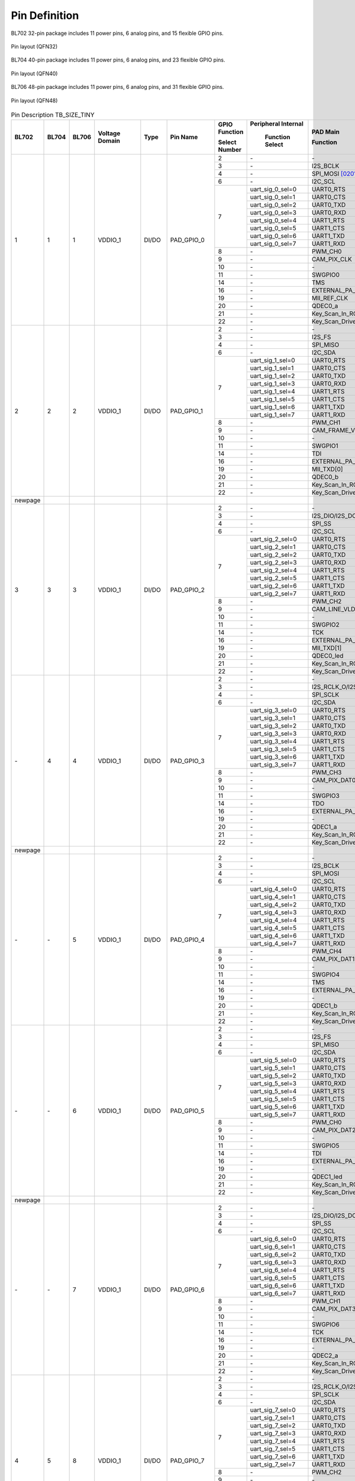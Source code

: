 ========================
Pin Definition 
========================

BL702 32-pin package includes 11 power pins, 6 analog pins, and 15 flexible GPIO pins.

.. figure:: ../../picture/QFN32.svg
   :align: center
   :scale: 60%

   Pin layout (QFN32)

BL704 40-pin package includes 11 power pins, 6 analog pins, and 23 flexible GPIO pins.

.. figure:: ../../picture/QFN40.svg
   :align: center
   :scale: 60%

   Pin layout (QFN40)

BL706 48-pin package includes 11 power pins, 6 analog pins, and 31 flexible GPIO pins.


.. figure:: ../../picture/QFN48.svg
   :align: center
   :scale: 60%

   Pin layout (QFN48)


.. table:: Pin Description TB_SIZE_TINY

    +--------+--------+--------+----------------+----------+------------------------+-------------------+-------------------+-----------------------+---------------------------------------------------------------------------------------------------------------------------+
    | BL702  | BL704  | BL706  | Voltage Domain |  Type    | Pin Name               | GPIO Function     |Peripheral Internal| PAD Main              | Description                                                                                                               |
    +        +        +        +                +          +                        +                   +                   +                       +                                                                                                                           +
    |        |        |        |                |          |                        | Select Number     | Function Select   | Function              |                                                                                                                           |
    +========+========+========+================+==========+========================+===================+===================+=======================+===========================================================================================================================+
    | 1      | 1      | 1      | VDDIO_1        | DI/DO    | PAD_GPIO_0             | 2                 | \-                | \-                    | \-                                                                                                                        |
    +        +        +        +                +          +                        +-------------------+-------------------+-----------------------+---------------------------------------------------------------------------------------------------------------------------+
    |        |        |        |                |          |                        | 3                 | \-                | I2S_BCLK              | I2S_BCLK                                                                                                                  |
    +        +        +        +                +          +                        +-------------------+-------------------+-----------------------+---------------------------------------------------------------------------------------------------------------------------+
    |        |        |        |                |          |                        | 4                 | \-                | SPI_MOSI  [0201]_     | SPI_MOSI                                                                                                                  |
    +        +        +        +                +          +                        +-------------------+-------------------+-----------------------+---------------------------------------------------------------------------------------------------------------------------+
    |        |        |        |                |          |                        | 6                 | \-                | I2C_SCL               | I2C_SCL                                                                                                                   |
    +        +        +        +                +          +                        +-------------------+-------------------+-----------------------+---------------------------------------------------------------------------------------------------------------------------+
    |        |        |        |                |          |                        | 7                 | uart_sig_0_sel=0  | UART0_RTS             | UART0_RTS                                                                                                                 |
    +        +        +        +                +          +                        +                   +-------------------+-----------------------+---------------------------------------------------------------------------------------------------------------------------+
    |        |        |        |                |          |                        |                   | uart_sig_0_sel=1  | UART0_CTS             | UART0_CTS                                                                                                                 |
    +        +        +        +                +          +                        +                   +-------------------+-----------------------+---------------------------------------------------------------------------------------------------------------------------+
    |        |        |        |                |          |                        |                   | uart_sig_0_sel=2  | UART0_TXD             | UART0_TXD                                                                                                                 |
    +        +        +        +                +          +                        +                   +-------------------+-----------------------+---------------------------------------------------------------------------------------------------------------------------+
    |        |        |        |                |          |                        |                   | uart_sig_0_sel=3  | UART0_RXD             | UART0_RXD                                                                                                                 |
    +        +        +        +                +          +                        +                   +-------------------+-----------------------+---------------------------------------------------------------------------------------------------------------------------+
    |        |        |        |                |          |                        |                   | uart_sig_0_sel=4  | UART1_RTS             | UART1_RTS                                                                                                                 |
    +        +        +        +                +          +                        +                   +-------------------+-----------------------+---------------------------------------------------------------------------------------------------------------------------+
    |        |        |        |                |          |                        |                   | uart_sig_0_sel=5  | UART1_CTS             | UART1_CTS                                                                                                                 |
    +        +        +        +                +          +                        +                   +-------------------+-----------------------+---------------------------------------------------------------------------------------------------------------------------+
    |        |        |        |                |          |                        |                   | uart_sig_0_sel=6  | UART1_TXD             | UART1_TXD                                                                                                                 |
    +        +        +        +                +          +                        +                   +-------------------+-----------------------+---------------------------------------------------------------------------------------------------------------------------+
    |        |        |        |                |          |                        |                   | uart_sig_0_sel=7  | UART1_RXD             | UART1_RXD                                                                                                                 |
    +        +        +        +                +          +                        +-------------------+-------------------+-----------------------+---------------------------------------------------------------------------------------------------------------------------+
    |        |        |        |                |          |                        | 8                 | \-                | PWM_CH0               | PWM_CH0                                                                                                                   |
    +        +        +        +                +          +                        +-------------------+-------------------+-----------------------+---------------------------------------------------------------------------------------------------------------------------+
    |        |        |        |                |          |                        | 9                 | \-                | CAM_PIX_CLK           | CAM_PIX_CLK                                                                                                               |
    +        +        +        +                +          +                        +-------------------+-------------------+-----------------------+---------------------------------------------------------------------------------------------------------------------------+
    |        |        |        |                |          |                        | 10                | \-                | \-                    | \-                                                                                                                        |
    +        +        +        +                +          +                        +-------------------+-------------------+-----------------------+---------------------------------------------------------------------------------------------------------------------------+
    |        |        |        |                |          |                        | 11                | \-                | SWGPIO0               | SWGPIO0                                                                                                                   |
    +        +        +        +                +          +                        +-------------------+-------------------+-----------------------+---------------------------------------------------------------------------------------------------------------------------+
    |        |        |        |                |          |                        | 14                | \-                | TMS                   | TMS                                                                                                                       |
    +        +        +        +                +          +                        +-------------------+-------------------+-----------------------+---------------------------------------------------------------------------------------------------------------------------+
    |        |        |        |                |          |                        | 16                | \-                | EXTERNAL_PA_FEM0      | EXTERNAL_PA_FEM0                                                                                                          |
    +        +        +        +                +          +                        +-------------------+-------------------+-----------------------+---------------------------------------------------------------------------------------------------------------------------+
    |        |        |        |                |          |                        | 19                | \-                | MII_REF_CLK           | MII_REF_CLK                                                                                                               |
    +        +        +        +                +          +                        +-------------------+-------------------+-----------------------+---------------------------------------------------------------------------------------------------------------------------+
    |        |        |        |                |          |                        | 20                | \-                | QDEC0_a               | QDEC0_a                                                                                                                   |
    +        +        +        +                +          +                        +-------------------+-------------------+-----------------------+---------------------------------------------------------------------------------------------------------------------------+
    |        |        |        |                |          |                        | 21                | \-                | Key_Scan_In_ROW0      | Key_Scan_In_ROW0                                                                                                          |
    +        +        +        +                +          +                        +-------------------+-------------------+-----------------------+---------------------------------------------------------------------------------------------------------------------------+
    |        |        |        |                |          |                        | 22                | \-                |Key_Scan_Drive_COL0    | Key_Scan_Drive_COL0                                                                                                       |
    +--------+--------+--------+----------------+----------+------------------------+-------------------+-------------------+-----------------------+---------------------------------------------------------------------------------------------------------------------------+
    | 2      | 2      | 2      | VDDIO_1        | DI/DO    | PAD_GPIO_1             | 2                 | \-                | \-                    | \-                                                                                                                        |
    +        +        +        +                +          +                        +-------------------+-------------------+-----------------------+---------------------------------------------------------------------------------------------------------------------------+
    |        |        |        |                |          |                        | 3                 | \-                | I2S_FS                | I2S_FS                                                                                                                    |
    +        +        +        +                +          +                        +-------------------+-------------------+-----------------------+---------------------------------------------------------------------------------------------------------------------------+
    |        |        |        |                |          |                        | 4                 | \-                | SPI_MISO              | SPI_MISO                                                                                                                  |
    +        +        +        +                +          +                        +-------------------+-------------------+-----------------------+---------------------------------------------------------------------------------------------------------------------------+
    |        |        |        |                |          |                        | 6                 | \-                | I2C_SDA               | I2C_SDA                                                                                                                   |
    +        +        +        +                +          +                        +-------------------+-------------------+-----------------------+---------------------------------------------------------------------------------------------------------------------------+
    |        |        |        |                |          |                        | 7                 | uart_sig_1_sel=0  | UART0_RTS             | UART0_RTS                                                                                                                 |
    +        +        +        +                +          +                        +                   +-------------------+-----------------------+---------------------------------------------------------------------------------------------------------------------------+
    |        |        |        |                |          |                        |                   | uart_sig_1_sel=1  | UART0_CTS             | UART0_CTS                                                                                                                 |
    +        +        +        +                +          +                        +                   +-------------------+-----------------------+---------------------------------------------------------------------------------------------------------------------------+
    |        |        |        |                |          |                        |                   | uart_sig_1_sel=2  | UART0_TXD             | UART0_TXD                                                                                                                 |
    +        +        +        +                +          +                        +                   +-------------------+-----------------------+---------------------------------------------------------------------------------------------------------------------------+
    |        |        |        |                |          |                        |                   | uart_sig_1_sel=3  | UART0_RXD             | UART0_RXD                                                                                                                 |
    +        +        +        +                +          +                        +                   +-------------------+-----------------------+---------------------------------------------------------------------------------------------------------------------------+
    |        |        |        |                |          |                        |                   | uart_sig_1_sel=4  | UART1_RTS             | UART1_RTS                                                                                                                 |
    +        +        +        +                +          +                        +                   +-------------------+-----------------------+---------------------------------------------------------------------------------------------------------------------------+
    |        |        |        |                |          |                        |                   | uart_sig_1_sel=5  | UART1_CTS             | UART1_CTS                                                                                                                 |
    +        +        +        +                +          +                        +                   +-------------------+-----------------------+---------------------------------------------------------------------------------------------------------------------------+
    |        |        |        |                |          |                        |                   | uart_sig_1_sel=6  | UART1_TXD             | UART1_TXD                                                                                                                 |
    +        +        +        +                +          +                        +                   +-------------------+-----------------------+---------------------------------------------------------------------------------------------------------------------------+
    |        |        |        |                |          |                        |                   | uart_sig_1_sel=7  | UART1_RXD             | UART1_RXD                                                                                                                 |
    +        +        +        +                +          +                        +-------------------+-------------------+-----------------------+---------------------------------------------------------------------------------------------------------------------------+
    |        |        |        |                |          |                        | 8                 | \-                | PWM_CH1               | PWM_CH1                                                                                                                   |
    +        +        +        +                +          +                        +-------------------+-------------------+-----------------------+---------------------------------------------------------------------------------------------------------------------------+
    |        |        |        |                |          |                        | 9                 | \-                | CAM_FRAME_VLD         | CAM_FRAME_VLD                                                                                                             |
    +        +        +        +                +          +                        +-------------------+-------------------+-----------------------+---------------------------------------------------------------------------------------------------------------------------+
    |        |        |        |                |          |                        | 10                | \-                | \-                    | \-                                                                                                                        |
    +        +        +        +                +          +                        +-------------------+-------------------+-----------------------+---------------------------------------------------------------------------------------------------------------------------+
    |        |        |        |                |          |                        | 11                | \-                | SWGPIO1               | SWGPIO1                                                                                                                   |
    +        +        +        +                +          +                        +-------------------+-------------------+-----------------------+---------------------------------------------------------------------------------------------------------------------------+
    |        |        |        |                |          |                        | 14                | \-                | TDI                   | TDI                                                                                                                       |
    +        +        +        +                +          +                        +-------------------+-------------------+-----------------------+---------------------------------------------------------------------------------------------------------------------------+
    |        |        |        |                |          |                        | 16                | \-                | EXTERNAL_PA_FEM1      | EXTERNAL_PA_FEM1                                                                                                          |
    +        +        +        +                +          +                        +-------------------+-------------------+-----------------------+---------------------------------------------------------------------------------------------------------------------------+
    |        |        |        |                |          |                        | 19                | \-                | MII_TXD[0]            | MII_TXD[0]                                                                                                                |
    +        +        +        +                +          +                        +-------------------+-------------------+-----------------------+---------------------------------------------------------------------------------------------------------------------------+
    |        |        |        |                |          |                        | 20                | \-                | QDEC0_b               | QDEC0_b                                                                                                                   |
    +        +        +        +                +          +                        +-------------------+-------------------+-----------------------+---------------------------------------------------------------------------------------------------------------------------+
    |        |        |        |                |          |                        | 21                | \-                | Key_Scan_In_ROW1      | Key_Scan_In_ROW1                                                                                                          |
    +        +        +        +                +          +                        +-------------------+-------------------+-----------------------+---------------------------------------------------------------------------------------------------------------------------+
    |        |        |        |                |          |                        | 22                | \-                |Key_Scan_Drive_COL1    | Key_Scan_Drive_COL1                                                                                                       |
    +--------+--------+--------+----------------+----------+------------------------+-------------------+-------------------+-----------------------+---------------------------------------------------------------------------------------------------------------------------+
    | newpage|        |        |                |          |                        |                   |                   |                       |                                                                                                                           |
    +--------+--------+--------+----------------+----------+------------------------+-------------------+-------------------+-----------------------+---------------------------------------------------------------------------------------------------------------------------+
    | 3      | 3      | 3      | VDDIO_1        | DI/DO    | PAD_GPIO_2             | 2                 | \-                | \-                    | \-                                                                                                                        |
    +        +        +        +                +          +                        +-------------------+-------------------+-----------------------+---------------------------------------------------------------------------------------------------------------------------+
    |        |        |        |                |          |                        | 3                 | \-                | I2S_DIO/I2S_DO        | I2S_DIO/I2S_DO                                                                                                            |
    +        +        +        +                +          +                        +-------------------+-------------------+-----------------------+---------------------------------------------------------------------------------------------------------------------------+
    |        |        |        |                |          |                        | 4                 | \-                | SPI_SS                | SPI_SS                                                                                                                    |
    +        +        +        +                +          +                        +-------------------+-------------------+-----------------------+---------------------------------------------------------------------------------------------------------------------------+
    |        |        |        |                |          |                        | 6                 | \-                | I2C_SCL               | I2C_SCL                                                                                                                   |
    +        +        +        +                +          +                        +-------------------+-------------------+-----------------------+---------------------------------------------------------------------------------------------------------------------------+
    |        |        |        |                |          |                        | 7                 | uart_sig_2_sel=0  | UART0_RTS             | UART0_RTS                                                                                                                 |
    +        +        +        +                +          +                        +                   +-------------------+-----------------------+---------------------------------------------------------------------------------------------------------------------------+
    |        |        |        |                |          |                        |                   | uart_sig_2_sel=1  | UART0_CTS             | UART0_CTS                                                                                                                 |
    +        +        +        +                +          +                        +                   +-------------------+-----------------------+---------------------------------------------------------------------------------------------------------------------------+
    |        |        |        |                |          |                        |                   | uart_sig_2_sel=2  | UART0_TXD             | UART0_TXD                                                                                                                 |
    +        +        +        +                +          +                        +                   +-------------------+-----------------------+---------------------------------------------------------------------------------------------------------------------------+
    |        |        |        |                |          |                        |                   | uart_sig_2_sel=3  | UART0_RXD             | UART0_RXD                                                                                                                 |
    +        +        +        +                +          +                        +                   +-------------------+-----------------------+---------------------------------------------------------------------------------------------------------------------------+
    |        |        |        |                |          |                        |                   | uart_sig_2_sel=4  | UART1_RTS             | UART1_RTS                                                                                                                 |
    +        +        +        +                +          +                        +                   +-------------------+-----------------------+---------------------------------------------------------------------------------------------------------------------------+
    |        |        |        |                |          |                        |                   | uart_sig_2_sel=5  | UART1_CTS             | UART1_CTS                                                                                                                 |
    +        +        +        +                +          +                        +                   +-------------------+-----------------------+---------------------------------------------------------------------------------------------------------------------------+
    |        |        |        |                |          |                        |                   | uart_sig_2_sel=6  | UART1_TXD             | UART1_TXD                                                                                                                 |
    +        +        +        +                +          +                        +                   +-------------------+-----------------------+---------------------------------------------------------------------------------------------------------------------------+
    |        |        |        |                |          |                        |                   | uart_sig_2_sel=7  | UART1_RXD             | UART1_RXD                                                                                                                 |
    +        +        +        +                +          +                        +-------------------+-------------------+-----------------------+---------------------------------------------------------------------------------------------------------------------------+
    |        |        |        |                |          |                        | 8                 | \-                | PWM_CH2               | PWM_CH2                                                                                                                   |
    +        +        +        +                +          +                        +-------------------+-------------------+-----------------------+---------------------------------------------------------------------------------------------------------------------------+
    |        |        |        |                |          |                        | 9                 | \-                | CAM_LINE_VLD          | CAM_LINE_VLD                                                                                                              |
    +        +        +        +                +          +                        +-------------------+-------------------+-----------------------+---------------------------------------------------------------------------------------------------------------------------+
    |        |        |        |                |          |                        | 10                | \-                | \-                    | \-                                                                                                                        |
    +        +        +        +                +          +                        +-------------------+-------------------+-----------------------+---------------------------------------------------------------------------------------------------------------------------+
    |        |        |        |                |          |                        | 11                | \-                | SWGPIO2               | SWGPIO2                                                                                                                   |
    +        +        +        +                +          +                        +-------------------+-------------------+-----------------------+---------------------------------------------------------------------------------------------------------------------------+
    |        |        |        |                |          |                        | 14                | \-                | TCK                   | TCK                                                                                                                       |
    +        +        +        +                +          +                        +-------------------+-------------------+-----------------------+---------------------------------------------------------------------------------------------------------------------------+
    |        |        |        |                |          |                        | 16                | \-                | EXTERNAL_PA_FEM2      | EXTERNAL_PA_FEM2                                                                                                          |
    +        +        +        +                +          +                        +-------------------+-------------------+-----------------------+---------------------------------------------------------------------------------------------------------------------------+
    |        |        |        |                |          |                        | 19                | \-                | MII_TXD[1]            | MII_TXD[1]                                                                                                                |
    +        +        +        +                +          +                        +-------------------+-------------------+-----------------------+---------------------------------------------------------------------------------------------------------------------------+
    |        |        |        |                |          |                        | 20                | \-                | QDEC0_led             | QDEC0_led                                                                                                                 |
    +        +        +        +                +          +                        +-------------------+-------------------+-----------------------+---------------------------------------------------------------------------------------------------------------------------+
    |        |        |        |                |          |                        | 21                | \-                | Key_Scan_In_ROW2      | Key_Scan_In_ROW2                                                                                                          |
    +        +        +        +                +          +                        +-------------------+-------------------+-----------------------+---------------------------------------------------------------------------------------------------------------------------+
    |        |        |        |                |          |                        | 22                | \-                |Key_Scan_Drive_COL2    | Key_Scan_Drive_COL2                                                                                                       |
    +--------+--------+--------+----------------+----------+------------------------+-------------------+-------------------+-----------------------+---------------------------------------------------------------------------------------------------------------------------+
    | \-     | 4      | 4      | VDDIO_1        | DI/DO    | PAD_GPIO_3             | 2                 | \-                | \-                    | \-                                                                                                                        |
    +        +        +        +                +          +                        +-------------------+-------------------+-----------------------+---------------------------------------------------------------------------------------------------------------------------+
    |        |        |        |                |          |                        | 3                 | \-                | I2S_RCLK_O/I2S_DI     | I2S_RCLK_O/I2S_DI                                                                                                         |
    +        +        +        +                +          +                        +-------------------+-------------------+-----------------------+---------------------------------------------------------------------------------------------------------------------------+
    |        |        |        |                |          |                        | 4                 | \-                | SPI_SCLK              | SPI_SCLK                                                                                                                  |
    +        +        +        +                +          +                        +-------------------+-------------------+-----------------------+---------------------------------------------------------------------------------------------------------------------------+
    |        |        |        |                |          |                        | 6                 | \-                | I2C_SDA               | I2C_SDA                                                                                                                   |
    +        +        +        +                +          +                        +-------------------+-------------------+-----------------------+---------------------------------------------------------------------------------------------------------------------------+
    |        |        |        |                |          |                        | 7                 | uart_sig_3_sel=0  | UART0_RTS             | UART0_RTS                                                                                                                 |
    +        +        +        +                +          +                        +                   +-------------------+-----------------------+---------------------------------------------------------------------------------------------------------------------------+
    |        |        |        |                |          |                        |                   | uart_sig_3_sel=1  | UART0_CTS             | UART0_CTS                                                                                                                 |
    +        +        +        +                +          +                        +                   +-------------------+-----------------------+---------------------------------------------------------------------------------------------------------------------------+
    |        |        |        |                |          |                        |                   | uart_sig_3_sel=2  | UART0_TXD             | UART0_TXD                                                                                                                 |
    +        +        +        +                +          +                        +                   +-------------------+-----------------------+---------------------------------------------------------------------------------------------------------------------------+
    |        |        |        |                |          |                        |                   | uart_sig_3_sel=3  | UART0_RXD             | UART0_RXD                                                                                                                 |
    +        +        +        +                +          +                        +                   +-------------------+-----------------------+---------------------------------------------------------------------------------------------------------------------------+
    |        |        |        |                |          |                        |                   | uart_sig_3_sel=4  | UART1_RTS             | UART1_RTS                                                                                                                 |
    +        +        +        +                +          +                        +                   +-------------------+-----------------------+---------------------------------------------------------------------------------------------------------------------------+
    |        |        |        |                |          |                        |                   | uart_sig_3_sel=5  | UART1_CTS             | UART1_CTS                                                                                                                 |
    +        +        +        +                +          +                        +                   +-------------------+-----------------------+---------------------------------------------------------------------------------------------------------------------------+
    |        |        |        |                |          |                        |                   | uart_sig_3_sel=6  | UART1_TXD             | UART1_TXD                                                                                                                 |
    +        +        +        +                +          +                        +                   +-------------------+-----------------------+---------------------------------------------------------------------------------------------------------------------------+
    |        |        |        |                |          |                        |                   | uart_sig_3_sel=7  | UART1_RXD             | UART1_RXD                                                                                                                 |
    +        +        +        +                +          +                        +-------------------+-------------------+-----------------------+---------------------------------------------------------------------------------------------------------------------------+
    |        |        |        |                |          |                        | 8                 | \-                | PWM_CH3               | PWM_CH3                                                                                                                   |
    +        +        +        +                +          +                        +-------------------+-------------------+-----------------------+---------------------------------------------------------------------------------------------------------------------------+
    |        |        |        |                |          |                        | 9                 | \-                | CAM_PIX_DAT0          | CAM_PIX_DAT0                                                                                                              |
    +        +        +        +                +          +                        +-------------------+-------------------+-----------------------+---------------------------------------------------------------------------------------------------------------------------+
    |        |        |        |                |          |                        | 10                | \-                | \-                    | \-                                                                                                                        |
    +        +        +        +                +          +                        +-------------------+-------------------+-----------------------+---------------------------------------------------------------------------------------------------------------------------+
    |        |        |        |                |          |                        | 11                | \-                | SWGPIO3               | SWGPIO3                                                                                                                   |
    +        +        +        +                +          +                        +-------------------+-------------------+-----------------------+---------------------------------------------------------------------------------------------------------------------------+
    |        |        |        |                |          |                        | 14                | \-                | TDO                   | TDO                                                                                                                       |
    +        +        +        +                +          +                        +-------------------+-------------------+-----------------------+---------------------------------------------------------------------------------------------------------------------------+
    |        |        |        |                |          |                        | 16                | \-                | EXTERNAL_PA_FEM3      | EXTERNAL_PA_FEM3                                                                                                          |
    +        +        +        +                +          +                        +-------------------+-------------------+-----------------------+---------------------------------------------------------------------------------------------------------------------------+
    |        |        |        |                |          |                        | 19                | \-                | \-                    | \-                                                                                                                        |
    +        +        +        +                +          +                        +-------------------+-------------------+-----------------------+---------------------------------------------------------------------------------------------------------------------------+
    |        |        |        |                |          |                        | 20                | \-                | QDEC1_a               | QDEC1_a                                                                                                                   |
    +        +        +        +                +          +                        +-------------------+-------------------+-----------------------+---------------------------------------------------------------------------------------------------------------------------+
    |        |        |        |                |          |                        | 21                | \-                | Key_Scan_In_ROW3      | Key_Scan_In_ROW3                                                                                                          |
    +        +        +        +                +          +                        +-------------------+-------------------+-----------------------+---------------------------------------------------------------------------------------------------------------------------+
    |        |        |        |                |          |                        | 22                | \-                |Key_Scan_Drive_COL3    | Key_Scan_Drive_COL3                                                                                                       |
    +--------+--------+--------+----------------+----------+------------------------+-------------------+-------------------+-----------------------+---------------------------------------------------------------------------------------------------------------------------+
    | newpage|        |        |                |          |                        |                   |                   |                       |                                                                                                                           |
    +--------+--------+--------+----------------+----------+------------------------+-------------------+-------------------+-----------------------+---------------------------------------------------------------------------------------------------------------------------+
    | \-     | \-     | 5      | VDDIO_1        | DI/DO    | PAD_GPIO_4             | 2                 | \-                | \-                    | \-                                                                                                                        |
    +        +        +        +                +          +                        +-------------------+-------------------+-----------------------+---------------------------------------------------------------------------------------------------------------------------+
    |        |        |        |                |          |                        | 3                 | \-                | I2S_BCLK              | I2S_BCLK                                                                                                                  |
    +        +        +        +                +          +                        +-------------------+-------------------+-----------------------+---------------------------------------------------------------------------------------------------------------------------+
    |        |        |        |                |          |                        | 4                 | \-                | SPI_MOSI              | SPI_MOSI                                                                                                                  |
    +        +        +        +                +          +                        +-------------------+-------------------+-----------------------+---------------------------------------------------------------------------------------------------------------------------+
    |        |        |        |                |          |                        | 6                 | \-                | I2C_SCL               | I2C_SCL                                                                                                                   |
    +        +        +        +                +          +                        +-------------------+-------------------+-----------------------+---------------------------------------------------------------------------------------------------------------------------+
    |        |        |        |                |          |                        | 7                 | uart_sig_4_sel=0  | UART0_RTS             | UART0_RTS                                                                                                                 |
    +        +        +        +                +          +                        +                   +-------------------+-----------------------+---------------------------------------------------------------------------------------------------------------------------+
    |        |        |        |                |          |                        |                   | uart_sig_4_sel=1  | UART0_CTS             | UART0_CTS                                                                                                                 |
    +        +        +        +                +          +                        +                   +-------------------+-----------------------+---------------------------------------------------------------------------------------------------------------------------+
    |        |        |        |                |          |                        |                   | uart_sig_4_sel=2  | UART0_TXD             | UART0_TXD                                                                                                                 |
    +        +        +        +                +          +                        +                   +-------------------+-----------------------+---------------------------------------------------------------------------------------------------------------------------+
    |        |        |        |                |          |                        |                   | uart_sig_4_sel=3  | UART0_RXD             | UART0_RXD                                                                                                                 |
    +        +        +        +                +          +                        +                   +-------------------+-----------------------+---------------------------------------------------------------------------------------------------------------------------+
    |        |        |        |                |          |                        |                   | uart_sig_4_sel=4  | UART1_RTS             | UART1_RTS                                                                                                                 |
    +        +        +        +                +          +                        +                   +-------------------+-----------------------+---------------------------------------------------------------------------------------------------------------------------+
    |        |        |        |                |          |                        |                   | uart_sig_4_sel=5  | UART1_CTS             | UART1_CTS                                                                                                                 |
    +        +        +        +                +          +                        +                   +-------------------+-----------------------+---------------------------------------------------------------------------------------------------------------------------+
    |        |        |        |                |          |                        |                   | uart_sig_4_sel=6  | UART1_TXD             | UART1_TXD                                                                                                                 |
    +        +        +        +                +          +                        +                   +-------------------+-----------------------+---------------------------------------------------------------------------------------------------------------------------+
    |        |        |        |                |          |                        |                   | uart_sig_4_sel=7  | UART1_RXD             | UART1_RXD                                                                                                                 |
    +        +        +        +                +          +                        +-------------------+-------------------+-----------------------+---------------------------------------------------------------------------------------------------------------------------+
    |        |        |        |                |          |                        | 8                 | \-                | PWM_CH4               | PWM_CH4                                                                                                                   |
    +        +        +        +                +          +                        +-------------------+-------------------+-----------------------+---------------------------------------------------------------------------------------------------------------------------+
    |        |        |        |                |          |                        | 9                 | \-                | CAM_PIX_DAT1          | CAM_PIX_DAT1                                                                                                              |
    +        +        +        +                +          +                        +-------------------+-------------------+-----------------------+---------------------------------------------------------------------------------------------------------------------------+
    |        |        |        |                |          |                        | 10                | \-                | \-                    | \-                                                                                                                        |
    +        +        +        +                +          +                        +-------------------+-------------------+-----------------------+---------------------------------------------------------------------------------------------------------------------------+
    |        |        |        |                |          |                        | 11                | \-                | SWGPIO4               | SWGPIO4                                                                                                                   |
    +        +        +        +                +          +                        +-------------------+-------------------+-----------------------+---------------------------------------------------------------------------------------------------------------------------+
    |        |        |        |                |          |                        | 14                | \-                | TMS                   | TMS                                                                                                                       |
    +        +        +        +                +          +                        +-------------------+-------------------+-----------------------+---------------------------------------------------------------------------------------------------------------------------+
    |        |        |        |                |          |                        | 16                | \-                | EXTERNAL_PA_FEM4      | EXTERNAL_PA_FEM4                                                                                                          |
    +        +        +        +                +          +                        +-------------------+-------------------+-----------------------+---------------------------------------------------------------------------------------------------------------------------+
    |        |        |        |                |          |                        | 19                | \-                | \-                    | \-                                                                                                                        |
    +        +        +        +                +          +                        +-------------------+-------------------+-----------------------+---------------------------------------------------------------------------------------------------------------------------+
    |        |        |        |                |          |                        | 20                | \-                | QDEC1_b               | QDEC1_b                                                                                                                   |
    +        +        +        +                +          +                        +-------------------+-------------------+-----------------------+---------------------------------------------------------------------------------------------------------------------------+
    |        |        |        |                |          |                        | 21                | \-                | Key_Scan_In_ROW4      | Key_Scan_In_ROW4                                                                                                          |
    +        +        +        +                +          +                        +-------------------+-------------------+-----------------------+---------------------------------------------------------------------------------------------------------------------------+
    |        |        |        |                |          |                        | 22                | \-                |Key_Scan_Drive_COL4    | Key_Scan_Drive_COL4                                                                                                       |
    +--------+--------+--------+----------------+----------+------------------------+-------------------+-------------------+-----------------------+---------------------------------------------------------------------------------------------------------------------------+
    | \-     | \-     | 6      | VDDIO_1        | DI/DO    | PAD_GPIO_5             | 2                 | \-                | \-                    | \-                                                                                                                        |
    +        +        +        +                +          +                        +-------------------+-------------------+-----------------------+---------------------------------------------------------------------------------------------------------------------------+
    |        |        |        |                |          |                        | 3                 | \-                | I2S_FS                | I2S_FS                                                                                                                    |
    +        +        +        +                +          +                        +-------------------+-------------------+-----------------------+---------------------------------------------------------------------------------------------------------------------------+
    |        |        |        |                |          |                        | 4                 | \-                | SPI_MISO              | SPI_MISO                                                                                                                  |
    +        +        +        +                +          +                        +-------------------+-------------------+-----------------------+---------------------------------------------------------------------------------------------------------------------------+
    |        |        |        |                |          |                        | 6                 | \-                | I2C_SDA               | I2C_SDA                                                                                                                   |
    +        +        +        +                +          +                        +-------------------+-------------------+-----------------------+---------------------------------------------------------------------------------------------------------------------------+
    |        |        |        |                |          |                        | 7                 | uart_sig_5_sel=0  | UART0_RTS             | UART0_RTS                                                                                                                 |
    +        +        +        +                +          +                        +                   +-------------------+-----------------------+---------------------------------------------------------------------------------------------------------------------------+
    |        |        |        |                |          |                        |                   | uart_sig_5_sel=1  | UART0_CTS             | UART0_CTS                                                                                                                 |
    +        +        +        +                +          +                        +                   +-------------------+-----------------------+---------------------------------------------------------------------------------------------------------------------------+
    |        |        |        |                |          |                        |                   | uart_sig_5_sel=2  | UART0_TXD             | UART0_TXD                                                                                                                 |
    +        +        +        +                +          +                        +                   +-------------------+-----------------------+---------------------------------------------------------------------------------------------------------------------------+
    |        |        |        |                |          |                        |                   | uart_sig_5_sel=3  | UART0_RXD             | UART0_RXD                                                                                                                 |
    +        +        +        +                +          +                        +                   +-------------------+-----------------------+---------------------------------------------------------------------------------------------------------------------------+
    |        |        |        |                |          |                        |                   | uart_sig_5_sel=4  | UART1_RTS             | UART1_RTS                                                                                                                 |
    +        +        +        +                +          +                        +                   +-------------------+-----------------------+---------------------------------------------------------------------------------------------------------------------------+
    |        |        |        |                |          |                        |                   | uart_sig_5_sel=5  | UART1_CTS             | UART1_CTS                                                                                                                 |
    +        +        +        +                +          +                        +                   +-------------------+-----------------------+---------------------------------------------------------------------------------------------------------------------------+
    |        |        |        |                |          |                        |                   | uart_sig_5_sel=6  | UART1_TXD             | UART1_TXD                                                                                                                 |
    +        +        +        +                +          +                        +                   +-------------------+-----------------------+---------------------------------------------------------------------------------------------------------------------------+
    |        |        |        |                |          |                        |                   | uart_sig_5_sel=7  | UART1_RXD             | UART1_RXD                                                                                                                 |
    +        +        +        +                +          +                        +-------------------+-------------------+-----------------------+---------------------------------------------------------------------------------------------------------------------------+
    |        |        |        |                |          |                        | 8                 | \-                | PWM_CH0               | PWM_CH0                                                                                                                   |
    +        +        +        +                +          +                        +-------------------+-------------------+-----------------------+---------------------------------------------------------------------------------------------------------------------------+
    |        |        |        |                |          |                        | 9                 | \-                | CAM_PIX_DAT2          | CAM_PIX_DAT2                                                                                                              |
    +        +        +        +                +          +                        +-------------------+-------------------+-----------------------+---------------------------------------------------------------------------------------------------------------------------+
    |        |        |        |                |          |                        | 10                | \-                | \-                    | \-                                                                                                                        |
    +        +        +        +                +          +                        +-------------------+-------------------+-----------------------+---------------------------------------------------------------------------------------------------------------------------+
    |        |        |        |                |          |                        | 11                | \-                | SWGPIO5               | SWGPIO5                                                                                                                   |
    +        +        +        +                +          +                        +-------------------+-------------------+-----------------------+---------------------------------------------------------------------------------------------------------------------------+
    |        |        |        |                |          |                        | 14                | \-                | TDI                   | TDI                                                                                                                       |
    +        +        +        +                +          +                        +-------------------+-------------------+-----------------------+---------------------------------------------------------------------------------------------------------------------------+
    |        |        |        |                |          |                        | 16                | \-                | EXTERNAL_PA_FEM0      | EXTERNAL_PA_FEM0                                                                                                          |
    +        +        +        +                +          +                        +-------------------+-------------------+-----------------------+---------------------------------------------------------------------------------------------------------------------------+
    |        |        |        |                |          |                        | 19                | \-                | \-                    | \-                                                                                                                        |
    +        +        +        +                +          +                        +-------------------+-------------------+-----------------------+---------------------------------------------------------------------------------------------------------------------------+
    |        |        |        |                |          |                        | 20                | \-                | QDEC1_led             | QDEC01_led                                                                                                                |
    +        +        +        +                +          +                        +-------------------+-------------------+-----------------------+---------------------------------------------------------------------------------------------------------------------------+
    |        |        |        |                |          |                        | 21                | \-                | Key_Scan_In_ROW5      | Key_Scan_In_ROW5                                                                                                          |
    +        +        +        +                +          +                        +-------------------+-------------------+-----------------------+---------------------------------------------------------------------------------------------------------------------------+
    |        |        |        |                |          |                        | 22                | \-                |Key_Scan_Drive_COL5    | Key_Scan_Drive_COL5                                                                                                       |
    +--------+--------+--------+----------------+----------+------------------------+-------------------+-------------------+-----------------------+---------------------------------------------------------------------------------------------------------------------------+
    | newpage|        |        |                |          |                        |                   |                   |                       |                                                                                                                           |
    +--------+--------+--------+----------------+----------+------------------------+-------------------+-------------------+-----------------------+---------------------------------------------------------------------------------------------------------------------------+
    | \-     | \-     | 7      | VDDIO_1        | DI/DO    | PAD_GPIO_6             | 2                 | \-                | \-                    | \-                                                                                                                        |
    +        +        +        +                +          +                        +-------------------+-------------------+-----------------------+---------------------------------------------------------------------------------------------------------------------------+
    |        |        |        |                |          |                        | 3                 | \-                | I2S_DIO/I2S_DO        | I2S_DIO/I2S_DO                                                                                                            |
    +        +        +        +                +          +                        +-------------------+-------------------+-----------------------+---------------------------------------------------------------------------------------------------------------------------+
    |        |        |        |                |          |                        | 4                 | \-                | SPI_SS                | SPI_SS                                                                                                                    |
    +        +        +        +                +          +                        +-------------------+-------------------+-----------------------+---------------------------------------------------------------------------------------------------------------------------+
    |        |        |        |                |          |                        | 6                 | \-                | I2C_SCL               | I2C_SCL                                                                                                                   |
    +        +        +        +                +          +                        +-------------------+-------------------+-----------------------+---------------------------------------------------------------------------------------------------------------------------+
    |        |        |        |                |          |                        | 7                 | uart_sig_6_sel=0  | UART0_RTS             | UART0_RTS                                                                                                                 |
    +        +        +        +                +          +                        +                   +-------------------+-----------------------+---------------------------------------------------------------------------------------------------------------------------+
    |        |        |        |                |          |                        |                   | uart_sig_6_sel=1  | UART0_CTS             | UART0_CTS                                                                                                                 |
    +        +        +        +                +          +                        +                   +-------------------+-----------------------+---------------------------------------------------------------------------------------------------------------------------+
    |        |        |        |                |          |                        |                   | uart_sig_6_sel=2  | UART0_TXD             | UART0_TXD                                                                                                                 |
    +        +        +        +                +          +                        +                   +-------------------+-----------------------+---------------------------------------------------------------------------------------------------------------------------+
    |        |        |        |                |          |                        |                   | uart_sig_6_sel=3  | UART0_RXD             | UART0_RXD                                                                                                                 |
    +        +        +        +                +          +                        +                   +-------------------+-----------------------+---------------------------------------------------------------------------------------------------------------------------+
    |        |        |        |                |          |                        |                   | uart_sig_6_sel=4  | UART1_RTS             | UART1_RTS                                                                                                                 |
    +        +        +        +                +          +                        +                   +-------------------+-----------------------+---------------------------------------------------------------------------------------------------------------------------+
    |        |        |        |                |          |                        |                   | uart_sig_6_sel=5  | UART1_CTS             | UART1_CTS                                                                                                                 |
    +        +        +        +                +          +                        +                   +-------------------+-----------------------+---------------------------------------------------------------------------------------------------------------------------+
    |        |        |        |                |          |                        |                   | uart_sig_6_sel=6  | UART1_TXD             | UART1_TXD                                                                                                                 |
    +        +        +        +                +          +                        +                   +-------------------+-----------------------+---------------------------------------------------------------------------------------------------------------------------+
    |        |        |        |                |          |                        |                   | uart_sig_6_sel=7  | UART1_RXD             | UART1_RXD                                                                                                                 |
    +        +        +        +                +          +                        +-------------------+-------------------+-----------------------+---------------------------------------------------------------------------------------------------------------------------+
    |        |        |        |                |          |                        | 8                 | \-                | PWM_CH1               | PWM_CH1                                                                                                                   |
    +        +        +        +                +          +                        +-------------------+-------------------+-----------------------+---------------------------------------------------------------------------------------------------------------------------+
    |        |        |        |                |          |                        | 9                 | \-                | CAM_PIX_DAT3          | CAM_PIX_DAT3                                                                                                              |
    +        +        +        +                +          +                        +-------------------+-------------------+-----------------------+---------------------------------------------------------------------------------------------------------------------------+
    |        |        |        |                |          |                        | 10                | \-                | \-                    | \-                                                                                                                        |
    +        +        +        +                +          +                        +-------------------+-------------------+-----------------------+---------------------------------------------------------------------------------------------------------------------------+
    |        |        |        |                |          |                        | 11                | \-                | SWGPIO6               | SWGPIO6                                                                                                                   |
    +        +        +        +                +          +                        +-------------------+-------------------+-----------------------+---------------------------------------------------------------------------------------------------------------------------+
    |        |        |        |                |          |                        | 14                | \-                | TCK                   | TCK                                                                                                                       |
    +        +        +        +                +          +                        +-------------------+-------------------+-----------------------+---------------------------------------------------------------------------------------------------------------------------+
    |        |        |        |                |          |                        | 16                | \-                | EXTERNAL_PA_FEM1      | EXTERNAL_PA_FEM1                                                                                                          |
    +        +        +        +                +          +                        +-------------------+-------------------+-----------------------+---------------------------------------------------------------------------------------------------------------------------+
    |        |        |        |                |          |                        | 19                | \-                | \-                    | \-                                                                                                                        |
    +        +        +        +                +          +                        +-------------------+-------------------+-----------------------+---------------------------------------------------------------------------------------------------------------------------+
    |        |        |        |                |          |                        | 20                | \-                | QDEC2_a               | QDEC2_a                                                                                                                   |
    +        +        +        +                +          +                        +-------------------+-------------------+-----------------------+---------------------------------------------------------------------------------------------------------------------------+
    |        |        |        |                |          |                        | 21                | \-                | Key_Scan_In_ROW6      | Key_Scan_In_ROW6                                                                                                          |
    +        +        +        +                +          +                        +-------------------+-------------------+-----------------------+---------------------------------------------------------------------------------------------------------------------------+
    |        |        |        |                |          |                        | 22                | \-                |Key_Scan_Drive_COL6    | Key_Scan_Drive_COL6                                                                                                       |
    +--------+--------+--------+----------------+----------+------------------------+-------------------+-------------------+-----------------------+---------------------------------------------------------------------------------------------------------------------------+
    | 4      | 5      | 8      | VDDIO_1        | DI/DO    | PAD_GPIO_7             | 2                 | \-                | \-                    | \-                                                                                                                        |
    +        +        +        +                +          +                        +-------------------+-------------------+-----------------------+---------------------------------------------------------------------------------------------------------------------------+
    |        |        |        |                |          |                        | 3                 | \-                | I2S_RCLK_O/I2S_DI     | I2S_RCLK_O/I2S_DI                                                                                                         |
    +        +        +        +                +          +                        +-------------------+-------------------+-----------------------+---------------------------------------------------------------------------------------------------------------------------+
    |        |        |        |                |          |                        | 4                 | \-                | SPI_SCLK              | SPI_SCLK                                                                                                                  |
    +        +        +        +                +          +                        +-------------------+-------------------+-----------------------+---------------------------------------------------------------------------------------------------------------------------+
    |        |        |        |                |          |                        | 6                 | \-                | I2C_SDA               | I2C_SDA                                                                                                                   |
    +        +        +        +                +          +                        +-------------------+-------------------+-----------------------+---------------------------------------------------------------------------------------------------------------------------+
    |        |        |        |                |          |                        | 7                 | uart_sig_7_sel=0  | UART0_RTS             | UART0_RTS                                                                                                                 |
    +        +        +        +                +          +                        +                   +-------------------+-----------------------+---------------------------------------------------------------------------------------------------------------------------+
    |        |        |        |                |          |                        |                   | uart_sig_7_sel=1  | UART0_CTS             | UART0_CTS                                                                                                                 |
    +        +        +        +                +          +                        +                   +-------------------+-----------------------+---------------------------------------------------------------------------------------------------------------------------+
    |        |        |        |                |          |                        |                   | uart_sig_7_sel=2  | UART0_TXD             | UART0_TXD                                                                                                                 |
    +        +        +        +                +          +                        +                   +-------------------+-----------------------+---------------------------------------------------------------------------------------------------------------------------+
    |        |        |        |                |          |                        |                   | uart_sig_7_sel=3  | UART0_RXD             | UART0_RXD                                                                                                                 |
    +        +        +        +                +          +                        +                   +-------------------+-----------------------+---------------------------------------------------------------------------------------------------------------------------+
    |        |        |        |                |          |                        |                   | uart_sig_7_sel=4  | UART1_RTS             | UART1_RTS                                                                                                                 |
    +        +        +        +                +          +                        +                   +-------------------+-----------------------+---------------------------------------------------------------------------------------------------------------------------+
    |        |        |        |                |          |                        |                   | uart_sig_7_sel=5  | UART1_CTS             | UART1_CTS                                                                                                                 |
    +        +        +        +                +          +                        +                   +-------------------+-----------------------+---------------------------------------------------------------------------------------------------------------------------+
    |        |        |        |                |          |                        |                   | uart_sig_7_sel=6  | UART1_TXD             | UART1_TXD                                                                                                                 |
    +        +        +        +                +          +                        +                   +-------------------+-----------------------+---------------------------------------------------------------------------------------------------------------------------+
    |        |        |        |                |          |                        |                   | uart_sig_7_sel=7  | UART1_RXD             | UART1_RXD                                                                                                                 |
    +        +        +        +                +          +                        +-------------------+-------------------+-----------------------+---------------------------------------------------------------------------------------------------------------------------+
    |        |        |        |                |          |                        | 8                 | \-                | PWM_CH2               | PWM_CH2                                                                                                                   |
    +        +        +        +                +          +                        +-------------------+-------------------+-----------------------+---------------------------------------------------------------------------------------------------------------------------+
    |        |        |        |                |          |                        | 9                 | \-                | \-                    | \-                                                                                                                        |
    +        +        +        +                +          +                        +-------------------+-------------------+-----------------------+---------------------------------------------------------------------------------------------------------------------------+
    |        |        |        |                |          |                        | 10                | \-                | ADC_CH6               | ADC_CH6                                                                                                                   |
    +        +        +        +                +          +                        +-------------------+-------------------+-----------------------+---------------------------------------------------------------------------------------------------------------------------+
    |        |        |        |                |          |                        | 11                | \-                | SWGPIO7               | SWGPIO7                                                                                                                   |
    +        +        +        +                +          +                        +-------------------+-------------------+-----------------------+---------------------------------------------------------------------------------------------------------------------------+
    |        |        |        |                |          |                        | 14                | \-                | TDO                   | TDO                                                                                                                       |
    +        +        +        +                +          +                        +-------------------+-------------------+-----------------------+---------------------------------------------------------------------------------------------------------------------------+
    |        |        |        |                |          |                        | 16                | \-                | EXTERNAL_PA_FEM2      | EXTERNAL_PA_FEM2                                                                                                          |
    +        +        +        +                +          +                        +-------------------+-------------------+-----------------------+---------------------------------------------------------------------------------------------------------------------------+
    |        |        |        |                |          |                        | 19                | \-                | MII_RXD[0]            | MII_RXD[0]                                                                                                                |
    +        +        +        +                +          +                        +-------------------+-------------------+-----------------------+---------------------------------------------------------------------------------------------------------------------------+
    |        |        |        |                |          |                        | 20                | \-                | QDEC2_b               | QDEC2_b                                                                                                                   |
    +        +        +        +                +          +                        +-------------------+-------------------+-----------------------+---------------------------------------------------------------------------------------------------------------------------+
    |        |        |        |                |          |                        | 21                | \-                | Key_Scan_In_ROW7      | Key_Scan_In_ROW7                                                                                                          |
    +        +        +        +                +          +                        +-------------------+-------------------+-----------------------+---------------------------------------------------------------------------------------------------------------------------+
    |        |        |        |                |          |                        | 22                | \-                |Key_Scan_Drive_COL7    | Key_Scan_Drive_COL7                                                                                                       |
    +--------+--------+--------+----------------+----------+------------------------+-------------------+-------------------+-----------------------+---------------------------------------------------------------------------------------------------------------------------+
    | newpage|        |        |                |          |                        |                   |                   |                       |                                                                                                                           |
    +--------+--------+--------+----------------+----------+------------------------+-------------------+-------------------+-----------------------+---------------------------------------------------------------------------------------------------------------------------+
    | 5      | 6      | 9      | VDDIO_1        | DI/DO    | PAD_GPIO_8             | 2                 | \-                | \-                    | \-                                                                                                                        |
    +        +        +        +                +          +                        +-------------------+-------------------+-----------------------+---------------------------------------------------------------------------------------------------------------------------+
    |        |        |        |                |          |                        | 3                 | \-                | I2S_BCLK              | I2S_BCLK                                                                                                                  |
    +        +        +        +                +          +                        +-------------------+-------------------+-----------------------+---------------------------------------------------------------------------------------------------------------------------+
    |        |        |        |                |          |                        | 4                 | \-                | SPI_MOSI              | SPI_MOSI                                                                                                                  |
    +        +        +        +                +          +                        +-------------------+-------------------+-----------------------+---------------------------------------------------------------------------------------------------------------------------+
    |        |        |        |                |          |                        | 6                 | \-                | I2C_SCL               | I2C_SCL                                                                                                                   |
    +        +        +        +                +          +                        +-------------------+-------------------+-----------------------+---------------------------------------------------------------------------------------------------------------------------+
    |        |        |        |                |          |                        | 7                 | uart_sig_0_sel=0  | UART0_RTS             | UART0_RTS                                                                                                                 |
    +        +        +        +                +          +                        +                   +-------------------+-----------------------+---------------------------------------------------------------------------------------------------------------------------+
    |        |        |        |                |          |                        |                   | uart_sig_0_sel=1  | UART0_CTS             | UART0_CTS                                                                                                                 |
    +        +        +        +                +          +                        +                   +-------------------+-----------------------+---------------------------------------------------------------------------------------------------------------------------+
    |        |        |        |                |          |                        |                   | uart_sig_0_sel=2  | UART0_TXD             | UART0_TXD                                                                                                                 |
    +        +        +        +                +          +                        +                   +-------------------+-----------------------+---------------------------------------------------------------------------------------------------------------------------+
    |        |        |        |                |          |                        |                   | uart_sig_0_sel=3  | UART0_RXD             | UART0_RXD                                                                                                                 |
    +        +        +        +                +          +                        +                   +-------------------+-----------------------+---------------------------------------------------------------------------------------------------------------------------+
    |        |        |        |                |          |                        |                   | uart_sig_0_sel=4  | UART1_RTS             | UART1_RTS                                                                                                                 |
    +        +        +        +                +          +                        +                   +-------------------+-----------------------+---------------------------------------------------------------------------------------------------------------------------+
    |        |        |        |                |          |                        |                   | uart_sig_0_sel=5  | UART1_CTS             | UART1_CTS                                                                                                                 |
    +        +        +        +                +          +                        +                   +-------------------+-----------------------+---------------------------------------------------------------------------------------------------------------------------+
    |        |        |        |                |          |                        |                   | uart_sig_0_sel=6  | UART1_TXD             | UART1_TXD                                                                                                                 |
    +        +        +        +                +          +                        +                   +-------------------+-----------------------+---------------------------------------------------------------------------------------------------------------------------+
    |        |        |        |                |          |                        |                   | uart_sig_0_sel=7  | UART1_RXD             | UART1_RXD                                                                                                                 |
    +        +        +        +                +          +                        +-------------------+-------------------+-----------------------+---------------------------------------------------------------------------------------------------------------------------+
    |        |        |        |                |          |                        | 8                 | \-                | PWM_CH3               | PWM_CH3                                                                                                                   |
    +        +        +        +                +          +                        +-------------------+-------------------+-----------------------+---------------------------------------------------------------------------------------------------------------------------+
    |        |        |        |                |          |                        | 9                 | \-                | \-                    | \-                                                                                                                        |
    +        +        +        +                +          +                        +-------------------+-------------------+-----------------------+---------------------------------------------------------------------------------------------------------------------------+
    |        |        |        |                |          |                        | 10                | \-                | ADC_CH0               | ADC_CH0                                                                                                                   |
    +        +        +        +                +          +                        +-------------------+-------------------+-----------------------+---------------------------------------------------------------------------------------------------------------------------+
    |        |        |        |                |          |                        | 11                | \-                | SWGPIO8               | SWGPIO8                                                                                                                   |
    +        +        +        +                +          +                        +-------------------+-------------------+-----------------------+---------------------------------------------------------------------------------------------------------------------------+
    |        |        |        |                |          |                        | 14                | \-                | TMS                   | TMS                                                                                                                       |
    +        +        +        +                +          +                        +-------------------+-------------------+-----------------------+---------------------------------------------------------------------------------------------------------------------------+
    |        |        |        |                |          |                        | 16                | \-                | EXTERNAL_PA_FEM3      | EXTERNAL_PA_FEM3                                                                                                          |
    +        +        +        +                +          +                        +-------------------+-------------------+-----------------------+---------------------------------------------------------------------------------------------------------------------------+
    |        |        |        |                |          |                        | 19                | \-                | MII_RXD[1]            | MII_RXD[1]                                                                                                                |
    +        +        +        +                +          +                        +-------------------+-------------------+-----------------------+---------------------------------------------------------------------------------------------------------------------------+
    |        |        |        |                |          |                        | 20                | \-                | QDEC2_led             | QDEC2_led                                                                                                                 |
    +        +        +        +                +          +                        +-------------------+-------------------+-----------------------+---------------------------------------------------------------------------------------------------------------------------+
    |        |        |        |                |          |                        | 21                | \-                | Key_Scan_In_ROW0      | Key_Scan_In_ROW0                                                                                                          |
    +        +        +        +                +          +                        +-------------------+-------------------+-----------------------+---------------------------------------------------------------------------------------------------------------------------+
    |        |        |        |                |          |                        | 22                | \-                |Key_Scan_Drive_COL8    | Key_Scan_Drive_COL8                                                                                                       |
    +--------+--------+--------+----------------+----------+------------------------+-------------------+-------------------+-----------------------+---------------------------------------------------------------------------------------------------------------------------+
    | 11     | 12     | 15     | VDDIO_2        | DI/DO    | PAD_GPIO_9             | 2                 | \-                | \-                    | \-                                                                                                                        |
    +        +        +        +                +          +                        +-------------------+-------------------+-----------------------+---------------------------------------------------------------------------------------------------------------------------+
    |        |        |        |                |          |                        | 3                 | \-                | I2S_FS                | I2S_FS                                                                                                                    |
    +        +        +        +                +          +                        +-------------------+-------------------+-----------------------+---------------------------------------------------------------------------------------------------------------------------+
    |        |        |        |                |          |                        | 4                 | \-                | SPI_MISO              | SPI_MISO                                                                                                                  |
    +        +        +        +                +          +                        +-------------------+-------------------+-----------------------+---------------------------------------------------------------------------------------------------------------------------+
    |        |        |        |                |          |                        | 6                 | \-                | I2C_SDA               | I2C_SDA                                                                                                                   |
    +        +        +        +                +          +                        +-------------------+-------------------+-----------------------+---------------------------------------------------------------------------------------------------------------------------+
    |        |        |        |                |          |                        | 7                 | uart_sig_1_sel=0  | UART0_RTS             | UART0_RTS                                                                                                                 |
    +        +        +        +                +          +                        +                   +-------------------+-----------------------+---------------------------------------------------------------------------------------------------------------------------+
    |        |        |        |                |          |                        |                   | uart_sig_1_sel=1  | UART0_CTS             | UART0_CTS                                                                                                                 |
    +        +        +        +                +          +                        +                   +-------------------+-----------------------+---------------------------------------------------------------------------------------------------------------------------+
    |        |        |        |                |          |                        |                   | uart_sig_1_sel=2  | UART0_TXD             | UART0_TXD                                                                                                                 |
    +        +        +        +                +          +                        +                   +-------------------+-----------------------+---------------------------------------------------------------------------------------------------------------------------+
    |        |        |        |                |          |                        |                   | uart_sig_1_sel=3  | UART0_RXD             | UART0_RXD                                                                                                                 |
    +        +        +        +                +          +                        +                   +-------------------+-----------------------+---------------------------------------------------------------------------------------------------------------------------+
    |        |        |        |                |          |                        |                   | uart_sig_1_sel=4  | UART1_RTS             | UART1_RTS                                                                                                                 |
    +        +        +        +                +          +                        +                   +-------------------+-----------------------+---------------------------------------------------------------------------------------------------------------------------+
    |        |        |        |                |          |                        |                   | uart_sig_1_sel=5  | UART1_CTS             | UART1_CTS                                                                                                                 |
    +        +        +        +                +          +                        +                   +-------------------+-----------------------+---------------------------------------------------------------------------------------------------------------------------+
    |        |        |        |                |          |                        |                   | uart_sig_1_sel=6  | UART1_TXD             | UART1_TXD                                                                                                                 |
    +        +        +        +                +          +                        +                   +-------------------+-----------------------+---------------------------------------------------------------------------------------------------------------------------+
    |        |        |        |                |          |                        |                   | uart_sig_1_sel=7  | UART1_RXD             | UART1_RXD                                                                                                                 |
    +        +        +        +                +          +                        +-------------------+-------------------+-----------------------+---------------------------------------------------------------------------------------------------------------------------+
    |        |        |        |                |          |                        | 8                 | \-                | PWM_CH4               | PWM_CH4                                                                                                                   |
    +        +        +        +                +          +                        +-------------------+-------------------+-----------------------+---------------------------------------------------------------------------------------------------------------------------+
    |        |        |        |                |          |                        | 9                 | \-                | \-                    | \-                                                                                                                        |
    +        +        +        +                +          +                        +-------------------+-------------------+-----------------------+---------------------------------------------------------------------------------------------------------------------------+
    |        |        |        |                |          |                        | 10                | \-                | ADC_CH7               | ADC_CH7                                                                                                                   |
    +        +        +        +                +          +                        +-------------------+-------------------+-----------------------+---------------------------------------------------------------------------------------------------------------------------+
    |        |        |        |                |          |                        | 11                | \-                | SWGPIO9               | SWGPIO9                                                                                                                   |
    +        +        +        +                +          +                        +-------------------+-------------------+-----------------------+---------------------------------------------------------------------------------------------------------------------------+
    |        |        |        |                |          |                        | 14                | \-                | TDI                   | TDI                                                                                                                       |
    +        +        +        +                +          +                        +-------------------+-------------------+-----------------------+---------------------------------------------------------------------------------------------------------------------------+
    |        |        |        |                |          |                        | 16                | \-                | EXTERNAL_PA_FEM4      | EXTERNAL_PA_FEM4                                                                                                          |
    +        +        +        +                +          +                        +-------------------+-------------------+-----------------------+---------------------------------------------------------------------------------------------------------------------------+
    |        |        |        |                |          |                        | 19                | \-                | \-                    | \-                                                                                                                        |
    +        +        +        +                +          +                        +-------------------+-------------------+-----------------------+---------------------------------------------------------------------------------------------------------------------------+
    |        |        |        |                |          |                        | 20                | \-                | QDEC0_a               | QDEC0_a                                                                                                                   |
    +        +        +        +                +          +                        +-------------------+-------------------+-----------------------+---------------------------------------------------------------------------------------------------------------------------+
    |        |        |        |                |          |                        | 21                | \-                | Key_Scan_In_ROW1      | Key_Scan_In_ROW1                                                                                                          |
    +        +        +        +                +          +                        +-------------------+-------------------+-----------------------+---------------------------------------------------------------------------------------------------------------------------+
    |        |        |        |                |          |                        | 22                | \-                |Key_Scan_Drive_COL9    | Key_Scan_Drive_COL9                                                                                                       |
    +--------+--------+--------+----------------+----------+------------------------+-------------------+-------------------+-----------------------+---------------------------------------------------------------------------------------------------------------------------+
    | newpage|        |        |                |          |                        |                   |                   |                       |                                                                                                                           |
    +--------+--------+--------+----------------+----------+------------------------+-------------------+-------------------+-----------------------+---------------------------------------------------------------------------------------------------------------------------+
    | \-     | 13     | 16     | VDDIO_2        | DI/DO    | PAD_GPIO_10            | 2                 | \-                | \-                    | \-                                                                                                                        |
    +        +        +        +                +          +                        +-------------------+-------------------+-----------------------+---------------------------------------------------------------------------------------------------------------------------+
    |        |        |        |                |          |                        | 3                 | \-                | I2S_DIO/I2S_DO        | I2S_DIO/I2S_DO                                                                                                            |
    +        +        +        +                +          +                        +-------------------+-------------------+-----------------------+---------------------------------------------------------------------------------------------------------------------------+
    |        |        |        |                |          |                        | 4                 | \-                | SPI_SS                | SPI_SS                                                                                                                    |
    +        +        +        +                +          +                        +-------------------+-------------------+-----------------------+---------------------------------------------------------------------------------------------------------------------------+
    |        |        |        |                |          |                        | 6                 | \-                | I2C_SCL               | I2C_SCL                                                                                                                   |
    +        +        +        +                +          +                        +-------------------+-------------------+-----------------------+---------------------------------------------------------------------------------------------------------------------------+
    |        |        |        |                |          |                        | 7                 | uart_sig_2_sel=0  | UART0_RTS             | UART0_RTS                                                                                                                 |
    +        +        +        +                +          +                        +                   +-------------------+-----------------------+---------------------------------------------------------------------------------------------------------------------------+
    |        |        |        |                |          |                        |                   | uart_sig_2_sel=1  | UART0_CTS             | UART0_CTS                                                                                                                 |
    +        +        +        +                +          +                        +                   +-------------------+-----------------------+---------------------------------------------------------------------------------------------------------------------------+
    |        |        |        |                |          |                        |                   | uart_sig_2_sel=2  | UART0_TXD             | UART0_TXD                                                                                                                 |
    +        +        +        +                +          +                        +                   +-------------------+-----------------------+---------------------------------------------------------------------------------------------------------------------------+
    |        |        |        |                |          |                        |                   | uart_sig_2_sel=3  | UART0_RXD             | UART0_RXD                                                                                                                 |
    +        +        +        +                +          +                        +                   +-------------------+-----------------------+---------------------------------------------------------------------------------------------------------------------------+
    |        |        |        |                |          |                        |                   | uart_sig_2_sel=4  | UART1_RTS             | UART1_RTS                                                                                                                 |
    +        +        +        +                +          +                        +                   +-------------------+-----------------------+---------------------------------------------------------------------------------------------------------------------------+
    |        |        |        |                |          |                        |                   | uart_sig_2_sel=5  | UART1_CTS             | UART1_CTS                                                                                                                 |
    +        +        +        +                +          +                        +                   +-------------------+-----------------------+---------------------------------------------------------------------------------------------------------------------------+
    |        |        |        |                |          |                        |                   | uart_sig_2_sel=6  | UART1_TXD             | UART1_TXD                                                                                                                 |
    +        +        +        +                +          +                        +                   +-------------------+-----------------------+---------------------------------------------------------------------------------------------------------------------------+
    |        |        |        |                |          |                        |                   | uart_sig_2_sel=7  | UART1_RXD             | UART1_RXD                                                                                                                 |
    +        +        +        +                +          +                        +-------------------+-------------------+-----------------------+---------------------------------------------------------------------------------------------------------------------------+
    |        |        |        |                |          |                        | 8                 | \-                | PWM_CH0               | PWM_CH0                                                                                                                   |
    +        +        +        +                +          +                        +-------------------+-------------------+-----------------------+---------------------------------------------------------------------------------------------------------------------------+
    |        |        |        |                |          |                        | 9                 | \-                | \-                    | \-                                                                                                                        |
    +        +        +        +                +          +                        +-------------------+-------------------+-----------------------+---------------------------------------------------------------------------------------------------------------------------+
    |        |        |        |                |          |                        | 10                | \-                | \-                    | \-                                                                                                                        |
    +        +        +        +                +          +                        +-------------------+-------------------+-----------------------+---------------------------------------------------------------------------------------------------------------------------+
    |        |        |        |                |          |                        | 11                | \-                | SWGPIO10              | SWGPIO10                                                                                                                  |
    +        +        +        +                +          +                        +-------------------+-------------------+-----------------------+---------------------------------------------------------------------------------------------------------------------------+
    |        |        |        |                |          |                        | 14                | \-                | TCK                   | TCK                                                                                                                       |
    +        +        +        +                +          +                        +-------------------+-------------------+-----------------------+---------------------------------------------------------------------------------------------------------------------------+
    |        |        |        |                |          |                        | 16                | \-                | EXTERNAL_PA_FEM0      | EXTERNAL_PA_FEM0                                                                                                          |
    +        +        +        +                +          +                        +-------------------+-------------------+-----------------------+---------------------------------------------------------------------------------------------------------------------------+
    |        |        |        |                |          |                        | 19                | \-                | \-                    | \-                                                                                                                        |
    +        +        +        +                +          +                        +-------------------+-------------------+-----------------------+---------------------------------------------------------------------------------------------------------------------------+
    |        |        |        |                |          |                        | 20                | \-                | QDEC0_b               | QDEC0_b                                                                                                                   |
    +        +        +        +                +          +                        +-------------------+-------------------+-----------------------+---------------------------------------------------------------------------------------------------------------------------+
    |        |        |        |                |          |                        | 21                | \-                | Key_Scan_In_ROW2      | Key_Scan_In_ROW2                                                                                                          |
    +        +        +        +                +          +                        +-------------------+-------------------+-----------------------+---------------------------------------------------------------------------------------------------------------------------+
    |        |        |        |                |          |                        | 22                | \-                | Key_Scan_Drive_COL10  | Key_Scan_Drive_COL2                                                                                                       |
    +--------+--------+--------+----------------+----------+------------------------+-------------------+-------------------+-----------------------+---------------------------------------------------------------------------------------------------------------------------+
    | \-     | 14     | 17     | VDDIO_2        | DI/DO    | PAD_GPIO_11            | 2                 | \-                | \-                    | \-                                                                                                                        |
    +        +        +        +                +          +                        +-------------------+-------------------+-----------------------+---------------------------------------------------------------------------------------------------------------------------+
    |        |        |        |                |          |                        | 3                 | \-                | I2S_RCLK_O/I2S_DI     | I2S_RCLK_O/I2S_DI                                                                                                         |
    +        +        +        +                +          +                        +-------------------+-------------------+-----------------------+---------------------------------------------------------------------------------------------------------------------------+
    |        |        |        |                |          |                        | 4                 | \-                | SPI_SCLK              | SPI_SCLK                                                                                                                  |
    +        +        +        +                +          +                        +-------------------+-------------------+-----------------------+---------------------------------------------------------------------------------------------------------------------------+
    |        |        |        |                |          |                        | 6                 | \-                | I2C_SDA               | I2C_SDA                                                                                                                   |
    +        +        +        +                +          +                        +-------------------+-------------------+-----------------------+---------------------------------------------------------------------------------------------------------------------------+
    |        |        |        |                |          |                        | 7                 | uart_sig_3_sel=0  | UART0_RTS             | UART0_RTS                                                                                                                 |
    +        +        +        +                +          +                        +                   +-------------------+-----------------------+---------------------------------------------------------------------------------------------------------------------------+
    |        |        |        |                |          |                        |                   | uart_sig_3_sel=1  | UART0_CTS             | UART0_CTS                                                                                                                 |
    +        +        +        +                +          +                        +                   +-------------------+-----------------------+---------------------------------------------------------------------------------------------------------------------------+
    |        |        |        |                |          |                        |                   | uart_sig_3_sel=2  | UART0_TXD             | UART0_TXD                                                                                                                 |
    +        +        +        +                +          +                        +                   +-------------------+-----------------------+---------------------------------------------------------------------------------------------------------------------------+
    |        |        |        |                |          |                        |                   | uart_sig_3_sel=3  | UART0_RXD             | UART0_RXD                                                                                                                 |
    +        +        +        +                +          +                        +                   +-------------------+-----------------------+---------------------------------------------------------------------------------------------------------------------------+
    |        |        |        |                |          |                        |                   | uart_sig_3_sel=4  | UART1_RTS             | UART1_RTS                                                                                                                 |
    +        +        +        +                +          +                        +                   +-------------------+-----------------------+---------------------------------------------------------------------------------------------------------------------------+
    |        |        |        |                |          |                        |                   | uart_sig_3_sel=5  | UART1_CTS             | UART1_CTS                                                                                                                 |
    +        +        +        +                +          +                        +                   +-------------------+-----------------------+---------------------------------------------------------------------------------------------------------------------------+
    |        |        |        |                |          |                        |                   | uart_sig_3_sel=6  | UART1_TXD             | UART1_TXD                                                                                                                 |
    +        +        +        +                +          +                        +                   +-------------------+-----------------------+---------------------------------------------------------------------------------------------------------------------------+
    |        |        |        |                |          |                        |                   | uart_sig_3_sel=7  | UART1_RXD             | UART1_RXD                                                                                                                 |
    +        +        +        +                +          +                        +-------------------+-------------------+-----------------------+---------------------------------------------------------------------------------------------------------------------------+
    |        |        |        |                |          |                        | 8                 | \-                | PWM_CH1               | PWM_CH1                                                                                                                   |
    +        +        +        +                +          +                        +-------------------+-------------------+-----------------------+---------------------------------------------------------------------------------------------------------------------------+
    |        |        |        |                |          |                        | 9                 | \-                | \-                    | \-                                                                                                                        |
    +        +        +        +                +          +                        +-------------------+-------------------+-----------------------+---------------------------------------------------------------------------------------------------------------------------+
    |        |        |        |                |          |                        | 10                | \-                | ADC_CH3               | ADC_CH3                                                                                                                   |
    +        +        +        +                +          +                        +-------------------+-------------------+-----------------------+---------------------------------------------------------------------------------------------------------------------------+
    |        |        |        |                |          |                        | 11                | \-                | SWGPIO11              | SWGPIO11                                                                                                                  |
    +        +        +        +                +          +                        +-------------------+-------------------+-----------------------+---------------------------------------------------------------------------------------------------------------------------+
    |        |        |        |                |          |                        | 14                | \-                | TDO                   | TDO                                                                                                                       |
    +        +        +        +                +          +                        +-------------------+-------------------+-----------------------+---------------------------------------------------------------------------------------------------------------------------+
    |        |        |        |                |          |                        | 16                | \-                | EXTERNAL_PA_FEM1      | EXTERNAL_PA_FEM1                                                                                                          |
    +        +        +        +                +          +                        +-------------------+-------------------+-----------------------+---------------------------------------------------------------------------------------------------------------------------+
    |        |        |        |                |          |                        | 19                | \-                | \-                    | \-                                                                                                                        |
    +        +        +        +                +          +                        +-------------------+-------------------+-----------------------+---------------------------------------------------------------------------------------------------------------------------+
    |        |        |        |                |          |                        | 20                | \-                | QDEC0_led             | QDEC0_led                                                                                                                 |
    +        +        +        +                +          +                        +-------------------+-------------------+-----------------------+---------------------------------------------------------------------------------------------------------------------------+
    |        |        |        |                |          |                        | 21                | \-                | Key_Scan_In_ROW3      | Key_Scan_In_ROW3                                                                                                          |
    +        +        +        +                +          +                        +-------------------+-------------------+-----------------------+---------------------------------------------------------------------------------------------------------------------------+
    |        |        |        |                |          |                        | 22                | \-                | Key_Scan_Drive_COL11  | Key_Scan_Drive_COL11                                                                                                      |
    +--------+--------+--------+----------------+----------+------------------------+-------------------+-------------------+-----------------------+---------------------------------------------------------------------------------------------------------------------------+
    | newpage|        |        |                |          |                        |                   |                   |                       |                                                                                                                           |
    +--------+--------+--------+----------------+----------+------------------------+-------------------+-------------------+-----------------------+---------------------------------------------------------------------------------------------------------------------------+
    | \-     | \-     | 18     | VDDIO_2        | DI/DO    | PAD_GPIO_12            | 2                 | \-                | \-                    | \-                                                                                                                        |
    +        +        +        +                +          +                        +-------------------+-------------------+-----------------------+---------------------------------------------------------------------------------------------------------------------------+
    |        |        |        |                |          |                        | 3                 | \-                | I2S_BCLK              | I2S_BCLK                                                                                                                  |
    +        +        +        +                +          +                        +-------------------+-------------------+-----------------------+---------------------------------------------------------------------------------------------------------------------------+
    |        |        |        |                |          |                        | 4                 | \-                | SPI_MOSI              | SPI_MOSI                                                                                                                  |
    +        +        +        +                +          +                        +-------------------+-------------------+-----------------------+---------------------------------------------------------------------------------------------------------------------------+
    |        |        |        |                |          |                        | 6                 | \-                | I2C_SCL               | I2C_SCL                                                                                                                   |
    +        +        +        +                +          +                        +-------------------+-------------------+-----------------------+---------------------------------------------------------------------------------------------------------------------------+
    |        |        |        |                |          |                        | 7                 | uart_sig_4_sel=0  | UART0_RTS             | UART0_RTS                                                                                                                 |
    +        +        +        +                +          +                        +                   +-------------------+-----------------------+---------------------------------------------------------------------------------------------------------------------------+
    |        |        |        |                |          |                        |                   | uart_sig_4_sel=1  | UART0_CTS             | UART0_CTS                                                                                                                 |
    +        +        +        +                +          +                        +                   +-------------------+-----------------------+---------------------------------------------------------------------------------------------------------------------------+
    |        |        |        |                |          |                        |                   | uart_sig_4_sel=2  | UART0_TXD             | UART0_TXD                                                                                                                 |
    +        +        +        +                +          +                        +                   +-------------------+-----------------------+---------------------------------------------------------------------------------------------------------------------------+
    |        |        |        |                |          |                        |                   | uart_sig_4_sel=3  | UART0_RXD             | UART0_RXD                                                                                                                 |
    +        +        +        +                +          +                        +                   +-------------------+-----------------------+---------------------------------------------------------------------------------------------------------------------------+
    |        |        |        |                |          |                        |                   | uart_sig_4_sel=4  | UART1_RTS             | UART1_RTS                                                                                                                 |
    +        +        +        +                +          +                        +                   +-------------------+-----------------------+---------------------------------------------------------------------------------------------------------------------------+
    |        |        |        |                |          |                        |                   | uart_sig_4_sel=5  | UART1_CTS             | UART1_CTS                                                                                                                 |
    +        +        +        +                +          +                        +                   +-------------------+-----------------------+---------------------------------------------------------------------------------------------------------------------------+
    |        |        |        |                |          |                        |                   | uart_sig_4_sel=6  | UART1_TXD             | UART1_TXD                                                                                                                 |
    +        +        +        +                +          +                        +                   +-------------------+-----------------------+---------------------------------------------------------------------------------------------------------------------------+
    |        |        |        |                |          |                        |                   | uart_sig_4_sel=7  | UART1_RXD             | UART1_RXD                                                                                                                 |
    +        +        +        +                +          +                        +-------------------+-------------------+-----------------------+---------------------------------------------------------------------------------------------------------------------------+
    |        |        |        |                |          |                        | 8                 | \-                | PWM_CH2               | PWM_CH2                                                                                                                   |
    +        +        +        +                +          +                        +-------------------+-------------------+-----------------------+---------------------------------------------------------------------------------------------------------------------------+
    |        |        |        |                |          |                        | 9                 | \-                | CAM_PIX_DAT4          | CAM_PIX_DAT4                                                                                                              |
    +        +        +        +                +          +                        +-------------------+-------------------+-----------------------+---------------------------------------------------------------------------------------------------------------------------+
    |        |        |        |                |          |                        | 10                | \-                | ADC_CH4               | ADC_CH4                                                                                                                   |
    +        +        +        +                +          +                        +-------------------+-------------------+-----------------------+---------------------------------------------------------------------------------------------------------------------------+
    |        |        |        |                |          |                        | 11                | \-                | SWGPIO12              | SWGPIO12                                                                                                                  |
    +        +        +        +                +          +                        +-------------------+-------------------+-----------------------+---------------------------------------------------------------------------------------------------------------------------+
    |        |        |        |                |          |                        | 14                | \-                | TMS                   | TMS                                                                                                                       |
    +        +        +        +                +          +                        +-------------------+-------------------+-----------------------+---------------------------------------------------------------------------------------------------------------------------+
    |        |        |        |                |          |                        | 16                | \-                | EXTERNAL_PA_FEM2      | EXTERNAL_PA_FEM2                                                                                                          |
    +        +        +        +                +          +                        +-------------------+-------------------+-----------------------+---------------------------------------------------------------------------------------------------------------------------+
    |        |        |        |                |          |                        | 19                | \-                | \-                    | \-                                                                                                                        |
    +        +        +        +                +          +                        +-------------------+-------------------+-----------------------+---------------------------------------------------------------------------------------------------------------------------+
    |        |        |        |                |          |                        | 20                | \-                | QDEC1_a               | QDEC1_a                                                                                                                   |
    +        +        +        +                +          +                        +-------------------+-------------------+-----------------------+---------------------------------------------------------------------------------------------------------------------------+
    |        |        |        |                |          |                        | 21                | \-                | Key_Scan_In_ROW4      | Key_Scan_In_ROW4                                                                                                          |
    +        +        +        +                +          +                        +-------------------+-------------------+-----------------------+---------------------------------------------------------------------------------------------------------------------------+
    |        |        |        |                |          |                        | 22                | \-                | Key_Scan_Drive_COL12  | Key_Scan_Drive_COL12                                                                                                      |
    +--------+--------+--------+----------------+----------+------------------------+-------------------+-------------------+-----------------------+---------------------------------------------------------------------------------------------------------------------------+
    | 22     | 25     | 29     | VDDIO_3        | DI/DO    | PAD_GPIO_14            | 2                 | \-                | \-                    | \-                                                                                                                        |
    +        +        +        +                +          +                        +-------------------+-------------------+-----------------------+---------------------------------------------------------------------------------------------------------------------------+
    |        |        |        |                |          |                        | 3                 | \-                | I2S_DIO/I2S_DO        | I2S_DIO/I2S_DO                                                                                                            |
    +        +        +        +                +          +                        +-------------------+-------------------+-----------------------+---------------------------------------------------------------------------------------------------------------------------+
    |        |        |        |                |          |                        | 4                 | \-                | SPI_SS                | SPI_SS                                                                                                                    |
    +        +        +        +                +          +                        +-------------------+-------------------+-----------------------+---------------------------------------------------------------------------------------------------------------------------+
    |        |        |        |                |          |                        | 6                 | \-                | I2C_SCL               | I2C_SCL                                                                                                                   |
    +        +        +        +                +          +                        +-------------------+-------------------+-----------------------+---------------------------------------------------------------------------------------------------------------------------+
    |        |        |        |                |          |                        | 7                 | uart_sig_6_sel=0  | UART0_RTS             | UART0_RTS                                                                                                                 |
    +        +        +        +                +          +                        +                   +-------------------+-----------------------+---------------------------------------------------------------------------------------------------------------------------+
    |        |        |        |                |          |                        |                   | uart_sig_6_sel=1  | UART0_CTS             | UART0_CTS                                                                                                                 |
    +        +        +        +                +          +                        +                   +-------------------+-----------------------+---------------------------------------------------------------------------------------------------------------------------+
    |        |        |        |                |          |                        |                   | uart_sig_6_sel=2  | UART0_TXD             | UART0_TXD                                                                                                                 |
    +        +        +        +                +          +                        +                   +-------------------+-----------------------+---------------------------------------------------------------------------------------------------------------------------+
    |        |        |        |                |          |                        |                   | uart_sig_6_sel=3  | UART0_RXD             | UART0_RXD                                                                                                                 |
    +        +        +        +                +          +                        +                   +-------------------+-----------------------+---------------------------------------------------------------------------------------------------------------------------+
    |        |        |        |                |          |                        |                   | uart_sig_6_sel=4  | UART1_RTS             | UART1_RTS                                                                                                                 |
    +        +        +        +                +          +                        +                   +-------------------+-----------------------+---------------------------------------------------------------------------------------------------------------------------+
    |        |        |        |                |          |                        |                   | uart_sig_6_sel=5  | UART1_CTS             | UART1_CTS                                                                                                                 |
    +        +        +        +                +          +                        +                   +-------------------+-----------------------+---------------------------------------------------------------------------------------------------------------------------+
    |        |        |        |                |          |                        |                   | uart_sig_6_sel=6  | UART1_TXD             | UART1_TXD                                                                                                                 |
    +        +        +        +                +          +                        +                   +-------------------+-----------------------+---------------------------------------------------------------------------------------------------------------------------+
    |        |        |        |                |          |                        |                   | uart_sig_6_sel=7  | UART1_RXD             | UART1_RXD                                                                                                                 |
    +        +        +        +                +          +                        +-------------------+-------------------+-----------------------+---------------------------------------------------------------------------------------------------------------------------+
    |        |        |        |                |          |                        | 8                 | \-                | PWM_CH4               | PWM_CH4                                                                                                                   |
    +        +        +        +                +          +                        +-------------------+-------------------+-----------------------+---------------------------------------------------------------------------------------------------------------------------+
    |        |        |        |                |          |                        | 9                 | \-                | \-                    | \-                                                                                                                        |
    +        +        +        +                +          +                        +-------------------+-------------------+-----------------------+---------------------------------------------------------------------------------------------------------------------------+
    |        |        |        |                |          |                        | 10                | \-                | ADC_CH5               | ADC_CH5                                                                                                                   |
    +        +        +        +                +          +                        +-------------------+-------------------+-----------------------+---------------------------------------------------------------------------------------------------------------------------+
    |        |        |        |                |          |                        | 11                | \-                | SWGPIO14              | SWGPIO14                                                                                                                  |
    +        +        +        +                +          +                        +-------------------+-------------------+-----------------------+---------------------------------------------------------------------------------------------------------------------------+
    |        |        |        |                |          |                        | 14                | \-                | TCK                   | TCK                                                                                                                       |
    +        +        +        +                +          +                        +-------------------+-------------------+-----------------------+---------------------------------------------------------------------------------------------------------------------------+
    |        |        |        |                |          |                        | 16                | \-                | EXTERNAL_PA_FEM4      | EXTERNAL_PA_FEM4                                                                                                          |
    +        +        +        +                +          +                        +-------------------+-------------------+-----------------------+---------------------------------------------------------------------------------------------------------------------------+
    |        |        |        |                |          |                        | 19                | \-                | \-                    | \-                                                                                                                        |
    +        +        +        +                +          +                        +-------------------+-------------------+-----------------------+---------------------------------------------------------------------------------------------------------------------------+
    |        |        |        |                |          |                        | 20                | \-                | QDEC1_led             | QDEC1_led                                                                                                                 |
    +        +        +        +                +          +                        +-------------------+-------------------+-----------------------+---------------------------------------------------------------------------------------------------------------------------+
    |        |        |        |                |          |                        | 21                | \-                | Key_Scan_In_ROW6      | Key_Scan_In_ROW6                                                                                                          |
    +        +        +        +                +          +                        +-------------------+-------------------+-----------------------+---------------------------------------------------------------------------------------------------------------------------+
    |        |        |        |                |          |                        | 22                | \-                |Key_Scan_Drive_COL14   | Key_Scan_Drive_COL14                                                                                                      |
    +--------+--------+--------+----------------+----------+------------------------+-------------------+-------------------+-----------------------+---------------------------------------------------------------------------------------------------------------------------+
    | newpage|        |        |                |          |                        |                   |                   |                       |                                                                                                                           |
    +--------+--------+--------+----------------+----------+------------------------+-------------------+-------------------+-----------------------+---------------------------------------------------------------------------------------------------------------------------+
    | 23     | 26     | 30     | VDDIO_3        | DI/DO    | PAD_GPIO_15            | 2                 | \-                | \-                    | \-                                                                                                                        |
    +        +        +        +                +          +                        +-------------------+-------------------+-----------------------+---------------------------------------------------------------------------------------------------------------------------+
    |        |        |        |                |          |                        | 3                 | \-                | I2S_RCLK_O/I2S_DI     | I2S_RCLK_O/I2S_DI                                                                                                         |
    +        +        +        +                +          +                        +-------------------+-------------------+-----------------------+---------------------------------------------------------------------------------------------------------------------------+
    |        |        |        |                |          |                        | 4                 | \-                | SPI_SCLK              | SPI_SCLK                                                                                                                  |
    +        +        +        +                +          +                        +-------------------+-------------------+-----------------------+---------------------------------------------------------------------------------------------------------------------------+
    |        |        |        |                |          |                        | 6                 | \-                | I2C_SDA               | I2C_SDA                                                                                                                   |
    +        +        +        +                +          +                        +-------------------+-------------------+-----------------------+---------------------------------------------------------------------------------------------------------------------------+
    |        |        |        |                |          |                        | 7                 | uart_sig_7_sel=0  | UART0_RTS             | UART0_RTS                                                                                                                 |
    +        +        +        +                +          +                        +                   +-------------------+-----------------------+---------------------------------------------------------------------------------------------------------------------------+
    |        |        |        |                |          |                        |                   | uart_sig_7_sel=1  | UART0_CTS             | UART0_CTS                                                                                                                 |
    +        +        +        +                +          +                        +                   +-------------------+-----------------------+---------------------------------------------------------------------------------------------------------------------------+
    |        |        |        |                |          |                        |                   | uart_sig_7_sel=2  | UART0_TXD             | UART0_TXD                                                                                                                 |
    +        +        +        +                +          +                        +                   +-------------------+-----------------------+---------------------------------------------------------------------------------------------------------------------------+
    |        |        |        |                |          |                        |                   | uart_sig_7_sel=3  | UART0_RXD             | UART0_RXD                                                                                                                 |
    +        +        +        +                +          +                        +                   +-------------------+-----------------------+---------------------------------------------------------------------------------------------------------------------------+
    |        |        |        |                |          |                        |                   | uart_sig_7_sel=4  | UART1_RTS             | UART1_RTS                                                                                                                 |
    +        +        +        +                +          +                        +                   +-------------------+-----------------------+---------------------------------------------------------------------------------------------------------------------------+
    |        |        |        |                |          |                        |                   | uart_sig_7_sel=5  | UART1_CTS             | UART1_CTS                                                                                                                 |
    +        +        +        +                +          +                        +                   +-------------------+-----------------------+---------------------------------------------------------------------------------------------------------------------------+
    |        |        |        |                |          |                        |                   | uart_sig_7_sel=6  | UART1_TXD             | UART1_TXD                                                                                                                 |
    +        +        +        +                +          +                        +                   +-------------------+-----------------------+---------------------------------------------------------------------------------------------------------------------------+
    |        |        |        |                |          |                        |                   | uart_sig_7_sel=7  | UART1_RXD             | UART1_RXD                                                                                                                 |
    +        +        +        +                +          +                        +-------------------+-------------------+-----------------------+---------------------------------------------------------------------------------------------------------------------------+
    |        |        |        |                |          |                        | 8                 | \-                | PWM_CH0               | PWM_CH0                                                                                                                   |
    +        +        +        +                +          +                        +-------------------+-------------------+-----------------------+---------------------------------------------------------------------------------------------------------------------------+
    |        |        |        |                |          |                        | 9                 | \-                | \-                    | \-                                                                                                                        |
    +        +        +        +                +          +                        +-------------------+-------------------+-----------------------+---------------------------------------------------------------------------------------------------------------------------+
    |        |        |        |                |          |                        | 10                | \-                | ADC_CH1               | ADC_CH1                                                                                                                   |
    +        +        +        +                +          +                        +-------------------+-------------------+-----------------------+---------------------------------------------------------------------------------------------------------------------------+
    |        |        |        |                |          |                        | 11                | \-                | SWGPIO15              | SWGPIO15                                                                                                                  |
    +        +        +        +                +          +                        +-------------------+-------------------+-----------------------+---------------------------------------------------------------------------------------------------------------------------+
    |        |        |        |                |          |                        | 14                | \-                | TDO                   | TDO                                                                                                                       |
    +        +        +        +                +          +                        +-------------------+-------------------+-----------------------+---------------------------------------------------------------------------------------------------------------------------+
    |        |        |        |                |          |                        | 16                | \-                | EXTERNAL_PA_FEM0      | EXTERNAL_PA_FEM0                                                                                                          |
    +        +        +        +                +          +                        +-------------------+-------------------+-----------------------+---------------------------------------------------------------------------------------------------------------------------+
    |        |        |        |                |          |                        | 19                | \-                | \-                    | \-                                                                                                                        |
    +        +        +        +                +          +                        +-------------------+-------------------+-----------------------+---------------------------------------------------------------------------------------------------------------------------+
    |        |        |        |                |          |                        | 20                | \-                | QDEC2_a               | QDEC2_a                                                                                                                   |
    +        +        +        +                +          +                        +-------------------+-------------------+-----------------------+---------------------------------------------------------------------------------------------------------------------------+
    |        |        |        |                |          |                        | 21                | \-                | Key_Scan_In_ROW7      | Key_Scan_In_ROW7                                                                                                          |
    +        +        +        +                +          +                        +-------------------+-------------------+-----------------------+---------------------------------------------------------------------------------------------------------------------------+
    |        |        |        |                |          |                        | 22                | \-                | Key_Scan_Drive_COL15  | Key_Scan_Drive_COL15                                                                                                      |
    +--------+--------+--------+----------------+----------+------------------------+-------------------+-------------------+-----------------------+---------------------------------------------------------------------------------------------------------------------------+
    | \-     | \-     | 31     | VDDIO_3        | DI/DO    | PAD_GPIO_16            | 2                 | \-                | \-                    | \-                                                                                                                        |
    +        +        +        +                +          +                        +-------------------+-------------------+-----------------------+---------------------------------------------------------------------------------------------------------------------------+
    |        |        |        |                |          |                        | 3                 | \-                | I2S_BCLK              | I2S_BCLK                                                                                                                  |
    +        +        +        +                +          +                        +-------------------+-------------------+-----------------------+---------------------------------------------------------------------------------------------------------------------------+
    |        |        |        |                |          |                        | 4                 | \-                | SPI_MOSI              | SPI_MOSI                                                                                                                  |
    +        +        +        +                +          +                        +-------------------+-------------------+-----------------------+---------------------------------------------------------------------------------------------------------------------------+
    |        |        |        |                |          |                        | 6                 | \-                | I2C_SCL               | I2C_SCL                                                                                                                   |
    +        +        +        +                +          +                        +-------------------+-------------------+-----------------------+---------------------------------------------------------------------------------------------------------------------------+
    |        |        |        |                |          |                        | 7                 | uart_sig_0_sel=0  | UART0_RTS             | UART0_RTS                                                                                                                 |
    +        +        +        +                +          +                        +                   +-------------------+-----------------------+---------------------------------------------------------------------------------------------------------------------------+
    |        |        |        |                |          |                        |                   | uart_sig_0_sel=1  | UART0_CTS             | UART0_CTS                                                                                                                 |
    +        +        +        +                +          +                        +                   +-------------------+-----------------------+---------------------------------------------------------------------------------------------------------------------------+
    |        |        |        |                |          |                        |                   | uart_sig_0_sel=2  | UART0_TXD             | UART0_TXD                                                                                                                 |
    +        +        +        +                +          +                        +                   +-------------------+-----------------------+---------------------------------------------------------------------------------------------------------------------------+
    |        |        |        |                |          |                        |                   | uart_sig_0_sel=3  | UART0_RXD             | UART0_RXD                                                                                                                 |
    +        +        +        +                +          +                        +                   +-------------------+-----------------------+---------------------------------------------------------------------------------------------------------------------------+
    |        |        |        |                |          |                        |                   | uart_sig_0_sel=4  | UART1_RTS             | UART1_RTS                                                                                                                 |
    +        +        +        +                +          +                        +                   +-------------------+-----------------------+---------------------------------------------------------------------------------------------------------------------------+
    |        |        |        |                |          |                        |                   | uart_sig_0_sel=5  | UART1_CTS             | UART1_CTS                                                                                                                 |
    +        +        +        +                +          +                        +                   +-------------------+-----------------------+---------------------------------------------------------------------------------------------------------------------------+
    |        |        |        |                |          |                        |                   | uart_sig_0_sel=6  | UART1_TXD             | UART1_TXD                                                                                                                 |
    +        +        +        +                +          +                        +                   +-------------------+-----------------------+---------------------------------------------------------------------------------------------------------------------------+
    |        |        |        |                |          |                        |                   | uart_sig_0_sel=7  | UART1_RXD             | UART1_RXD                                                                                                                 |
    +        +        +        +                +          +                        +-------------------+-------------------+-----------------------+---------------------------------------------------------------------------------------------------------------------------+
    |        |        |        |                |          |                        | 8                 | \-                | PWM_CH1               | PWM_CH1                                                                                                                   |
    +        +        +        +                +          +                        +-------------------+-------------------+-----------------------+---------------------------------------------------------------------------------------------------------------------------+
    |        |        |        |                |          |                        | 9                 | \-                | \-                    | \-                                                                                                                        |
    +        +        +        +                +          +                        +-------------------+-------------------+-----------------------+---------------------------------------------------------------------------------------------------------------------------+
    |        |        |        |                |          |                        | 10                | \-                | \-                    | \-                                                                                                                        |
    +        +        +        +                +          +                        +-------------------+-------------------+-----------------------+---------------------------------------------------------------------------------------------------------------------------+
    |        |        |        |                |          |                        | 11                | \-                | SWGPIO16              | SWGPIO16                                                                                                                  |
    +        +        +        +                +          +                        +-------------------+-------------------+-----------------------+---------------------------------------------------------------------------------------------------------------------------+
    |        |        |        |                |          |                        | 14                | \-                | TMS                   | TMS                                                                                                                       |
    +        +        +        +                +          +                        +-------------------+-------------------+-----------------------+---------------------------------------------------------------------------------------------------------------------------+
    |        |        |        |                |          |                        | 16                | \-                | EXTERNAL_PA_FEM1      | EXTERNAL_PA_FEM1                                                                                                          |
    +        +        +        +                +          +                        +-------------------+-------------------+-----------------------+---------------------------------------------------------------------------------------------------------------------------+
    |        |        |        |                |          |                        | 19                | \-                | \-                    | \-                                                                                                                        |
    +        +        +        +                +          +                        +-------------------+-------------------+-----------------------+---------------------------------------------------------------------------------------------------------------------------+
    |        |        |        |                |          |                        | 20                | \-                | QDEC2_b               | QDEC2_b                                                                                                                   |
    +        +        +        +                +          +                        +-------------------+-------------------+-----------------------+---------------------------------------------------------------------------------------------------------------------------+
    |        |        |        |                |          |                        | 21                | \-                | Key_Scan_In_ROW0      | Key_Scan_In_ROW0                                                                                                          |
    +        +        +        +                +          +                        +-------------------+-------------------+-----------------------+---------------------------------------------------------------------------------------------------------------------------+
    |        |        |        |                |          |                        | 22                | \-                | Key_Scan_Drive_COL16  | Key_Scan_Drive_COL16                                                                                                      |
    +--------+--------+--------+----------------+----------+------------------------+-------------------+-------------------+-----------------------+---------------------------------------------------------------------------------------------------------------------------+
    | newpage|        |        |                |          |                        |                   |                   |                       |                                                                                                                           |
    +--------+--------+--------+----------------+----------+------------------------+-------------------+-------------------+-----------------------+---------------------------------------------------------------------------------------------------------------------------+
    | 24     | 27     | 32     | VDDIO_3        | DI/DO    | PAD_GPIO_17            | 2                 | \-                | SF_IO_0/SF2_CS2       | SF_IO_0/SF2_CS2                                                                                                           |
    +        +        +        +                +          +                        +-------------------+-------------------+-----------------------+---------------------------------------------------------------------------------------------------------------------------+
    |        |        |        |                |          |                        | 3                 | \-                | I2S_FS                | I2S_FS                                                                                                                    |
    +        +        +        +                +          +                        +-------------------+-------------------+-----------------------+---------------------------------------------------------------------------------------------------------------------------+
    |        |        |        |                |          |                        | 4                 | \-                | SPI_MISO              | SPI_MISO                                                                                                                  |
    +        +        +        +                +          +                        +-------------------+-------------------+-----------------------+---------------------------------------------------------------------------------------------------------------------------+
    |        |        |        |                |          |                        | 6                 | \-                | I2C_SDA               | I2C_SDA                                                                                                                   |
    +        +        +        +                +          +                        +-------------------+-------------------+-----------------------+---------------------------------------------------------------------------------------------------------------------------+
    |        |        |        |                |          |                        | 7                 | uart_sig_1_sel=0  | UART0_RTS             | UART0_RTS                                                                                                                 |
    +        +        +        +                +          +                        +                   +-------------------+-----------------------+---------------------------------------------------------------------------------------------------------------------------+
    |        |        |        |                |          |                        |                   | uart_sig_1_sel=1  | UART0_CTS             | UART0_CTS                                                                                                                 |
    +        +        +        +                +          +                        +                   +-------------------+-----------------------+---------------------------------------------------------------------------------------------------------------------------+
    |        |        |        |                |          |                        |                   | uart_sig_1_sel=2  | UART0_TXD             | UART0_TXD                                                                                                                 |
    +        +        +        +                +          +                        +                   +-------------------+-----------------------+---------------------------------------------------------------------------------------------------------------------------+
    |        |        |        |                |          |                        |                   | uart_sig_1_sel=3  | UART0_RXD             | UART0_RXD                                                                                                                 |
    +        +        +        +                +          +                        +                   +-------------------+-----------------------+---------------------------------------------------------------------------------------------------------------------------+
    |        |        |        |                |          |                        |                   | uart_sig_1_sel=4  | UART1_RTS             | UART1_RTS                                                                                                                 |
    +        +        +        +                +          +                        +                   +-------------------+-----------------------+---------------------------------------------------------------------------------------------------------------------------+
    |        |        |        |                |          |                        |                   | uart_sig_1_sel=5  | UART1_CTS             | UART1_CTS                                                                                                                 |
    +        +        +        +                +          +                        +                   +-------------------+-----------------------+---------------------------------------------------------------------------------------------------------------------------+
    |        |        |        |                |          |                        |                   | uart_sig_1_sel=6  | UART1_TXD             | UART1_TXD                                                                                                                 |
    +        +        +        +                +          +                        +                   +-------------------+-----------------------+---------------------------------------------------------------------------------------------------------------------------+
    |        |        |        |                |          |                        |                   | uart_sig_1_sel=7  | UART1_RXD             | UART1_RXD                                                                                                                 |
    +        +        +        +                +          +                        +-------------------+-------------------+-----------------------+---------------------------------------------------------------------------------------------------------------------------+
    |        |        |        |                |          |                        | 8                 | \-                | PWM_CH2               | PWM_CH2                                                                                                                   |
    +        +        +        +                +          +                        +-------------------+-------------------+-----------------------+---------------------------------------------------------------------------------------------------------------------------+
    |        |        |        |                |          |                        | 9                 | \-                | CAM_PIX_DAT4          | CAM_PIX_DAT4                                                                                                              |
    +        +        +        +                +          +                        +-------------------+-------------------+-----------------------+---------------------------------------------------------------------------------------------------------------------------+
    |        |        |        |                |          |                        | 10                | \-                | ADC_CH2               | ADC_CH2                                                                                                                   |
    +        +        +        +                +          +                        +-------------------+-------------------+-----------------------+---------------------------------------------------------------------------------------------------------------------------+
    |        |        |        |                |          |                        | 11                | \-                | SWGPIO17              | SWGPIO17                                                                                                                  |
    +        +        +        +                +          +                        +-------------------+-------------------+-----------------------+---------------------------------------------------------------------------------------------------------------------------+
    |        |        |        |                |          |                        | 14                | \-                | TDI                   | TDI                                                                                                                       |
    +        +        +        +                +          +                        +-------------------+-------------------+-----------------------+---------------------------------------------------------------------------------------------------------------------------+
    |        |        |        |                |          |                        | 16                | \-                | EXTERNAL_PA_FEM2      | EXTERNAL_PA_FEM2                                                                                                          |
    +        +        +        +                +          +                        +-------------------+-------------------+-----------------------+---------------------------------------------------------------------------------------------------------------------------+
    |        |        |        |                |          |                        | 19                | \-                | \-                    | \-                                                                                                                        |
    +        +        +        +                +          +                        +-------------------+-------------------+-----------------------+---------------------------------------------------------------------------------------------------------------------------+
    |        |        |        |                |          |                        | 20                | \-                | QDEC2_led             | QDEC2_led                                                                                                                 |
    +        +        +        +                +          +                        +-------------------+-------------------+-----------------------+---------------------------------------------------------------------------------------------------------------------------+
    |        |        |        |                |          |                        | 21                | \-                | Key_Scan_In_ROW1      | Key_Scan_In_ROW1                                                                                                          |
    +        +        +        +                +          +                        +-------------------+-------------------+-----------------------+---------------------------------------------------------------------------------------------------------------------------+
    |        |        |        |                |          |                        | 22                | \-                | Key_Scan_Drive_COL17  | Key_Scan_Drive_COL17                                                                                                      |
    +--------+--------+--------+----------------+----------+------------------------+-------------------+-------------------+-----------------------+---------------------------------------------------------------------------------------------------------------------------+
    | \-     | 28     | 33     | VDDIO_3        | DI/DO    | PAD_GPIO_18            | 2                 | \-                | SF_IO_1               | SF_IO_1                                                                                                                   |
    +        +        +        +                +          +                        +-------------------+-------------------+-----------------------+---------------------------------------------------------------------------------------------------------------------------+
    |        |        |        |                |          |                        | 3                 | \-                | I2S_DIO/I2S_DO        | I2S_DIO/I2S_DO                                                                                                            |
    +        +        +        +                +          +                        +-------------------+-------------------+-----------------------+---------------------------------------------------------------------------------------------------------------------------+
    |        |        |        |                |          |                        | 4                 | \-                | SPI_SS                | SPI_SS                                                                                                                    |
    +        +        +        +                +          +                        +-------------------+-------------------+-----------------------+---------------------------------------------------------------------------------------------------------------------------+
    |        |        |        |                |          |                        | 6                 | \-                | I2C_SCL               | I2C_SCL                                                                                                                   |
    +        +        +        +                +          +                        +-------------------+-------------------+-----------------------+---------------------------------------------------------------------------------------------------------------------------+
    |        |        |        |                |          |                        | 7                 | uart_sig_2_sel=0  | UART0_RTS             | UART0_RTS                                                                                                                 |
    +        +        +        +                +          +                        +                   +-------------------+-----------------------+---------------------------------------------------------------------------------------------------------------------------+
    |        |        |        |                |          |                        |                   | uart_sig_2_sel=1  | UART0_CTS             | UART0_CTS                                                                                                                 |
    +        +        +        +                +          +                        +                   +-------------------+-----------------------+---------------------------------------------------------------------------------------------------------------------------+
    |        |        |        |                |          |                        |                   | uart_sig_2_sel=2  | UART0_TXD             | UART0_TXD                                                                                                                 |
    +        +        +        +                +          +                        +                   +-------------------+-----------------------+---------------------------------------------------------------------------------------------------------------------------+
    |        |        |        |                |          |                        |                   | uart_sig_2_sel=3  | UART0_RXD             | UART0_RXD                                                                                                                 |
    +        +        +        +                +          +                        +                   +-------------------+-----------------------+---------------------------------------------------------------------------------------------------------------------------+
    |        |        |        |                |          |                        |                   | uart_sig_2_sel=4  | UART1_RTS             | UART1_RTS                                                                                                                 |
    +        +        +        +                +          +                        +                   +-------------------+-----------------------+---------------------------------------------------------------------------------------------------------------------------+
    |        |        |        |                |          |                        |                   | uart_sig_2_sel=5  | UART1_CTS             | UART1_CTS                                                                                                                 |
    +        +        +        +                +          +                        +                   +-------------------+-----------------------+---------------------------------------------------------------------------------------------------------------------------+
    |        |        |        |                |          |                        |                   | uart_sig_2_sel=6  | UART1_TXD             | UART1_TXD                                                                                                                 |
    +        +        +        +                +          +                        +                   +-------------------+-----------------------+---------------------------------------------------------------------------------------------------------------------------+
    |        |        |        |                |          |                        |                   | uart_sig_2_sel=7  | UART1_RXD             | UART1_RXD                                                                                                                 |
    +        +        +        +                +          +                        +-------------------+-------------------+-----------------------+---------------------------------------------------------------------------------------------------------------------------+
    |        |        |        |                |          |                        | 8                 | \-                | PWM_CH3               | PWM_CH3                                                                                                                   |
    +        +        +        +                +          +                        +-------------------+-------------------+-----------------------+---------------------------------------------------------------------------------------------------------------------------+
    |        |        |        |                |          |                        | 9                 | \-                | CAM_PIX_DAT5          | CAM_PIX_DAT5                                                                                                              |
    +        +        +        +                +          +                        +-------------------+-------------------+-----------------------+---------------------------------------------------------------------------------------------------------------------------+
    |        |        |        |                |          |                        | 10                | \-                | ADC_CH8               | ADC_CH8                                                                                                                   |
    +        +        +        +                +          +                        +-------------------+-------------------+-----------------------+---------------------------------------------------------------------------------------------------------------------------+
    |        |        |        |                |          |                        | 11                | \-                | SWGPIO18              | SWGPIO18                                                                                                                  |
    +        +        +        +                +          +                        +-------------------+-------------------+-----------------------+---------------------------------------------------------------------------------------------------------------------------+
    |        |        |        |                |          |                        | 14                | \-                | TCK                   | TCK                                                                                                                       |
    +        +        +        +                +          +                        +-------------------+-------------------+-----------------------+---------------------------------------------------------------------------------------------------------------------------+
    |        |        |        |                |          |                        | 16                | \-                | EXTERNAL_PA_FEM3      | EXTERNAL_PA_FEM3                                                                                                          |
    +        +        +        +                +          +                        +-------------------+-------------------+-----------------------+---------------------------------------------------------------------------------------------------------------------------+
    |        |        |        |                |          |                        | 19                | \-                | RMII_MDC              | RMII_MDC                                                                                                                  |
    +        +        +        +                +          +                        +-------------------+-------------------+-----------------------+---------------------------------------------------------------------------------------------------------------------------+
    |        |        |        |                |          |                        | 20                | \-                | QDEC0_a               | QDEC0_a                                                                                                                   |
    +        +        +        +                +          +                        +-------------------+-------------------+-----------------------+---------------------------------------------------------------------------------------------------------------------------+
    |        |        |        |                |          |                        | 21                | \-                | Key_Scan_In_ROW2      | Key_Scan_In_ROW2                                                                                                          |
    +        +        +        +                +          +                        +-------------------+-------------------+-----------------------+---------------------------------------------------------------------------------------------------------------------------+
    |        |        |        |                |          |                        | 22                | \-                | Key_Scan_Drive_COL18  | Key_Scan_Drive_COL18                                                                                                      |
    +--------+--------+--------+----------------+----------+------------------------+-------------------+-------------------+-----------------------+---------------------------------------------------------------------------------------------------------------------------+
    | newpage|        |        |                |          |                        |                   |                   |                       |                                                                                                                           |
    +--------+--------+--------+----------------+----------+------------------------+-------------------+-------------------+-----------------------+---------------------------------------------------------------------------------------------------------------------------+
    | \-     | 29     | 34     | VDDIO_3        | DI/DO    | PAD_GPIO_19            | 2                 | \-                | SF_CS                 | SF_CS                                                                                                                     |
    +        +        +        +                +          +                        +-------------------+-------------------+-----------------------+---------------------------------------------------------------------------------------------------------------------------+
    |        |        |        |                |          |                        | 3                 | \-                | I2S_RCLK_O/I2S_DI     | I2S_RCLK_O/I2S_DI                                                                                                         |
    +        +        +        +                +          +                        +-------------------+-------------------+-----------------------+---------------------------------------------------------------------------------------------------------------------------+
    |        |        |        |                |          |                        | 4                 | \-                | SPI_SCLK              | SPI_SCLK                                                                                                                  |
    +        +        +        +                +          +                        +-------------------+-------------------+-----------------------+---------------------------------------------------------------------------------------------------------------------------+
    |        |        |        |                |          |                        | 6                 | \-                | I2C_SDA               | I2C_SDA                                                                                                                   |
    +        +        +        +                +          +                        +-------------------+-------------------+-----------------------+---------------------------------------------------------------------------------------------------------------------------+
    |        |        |        |                |          |                        | 7                 | uart_sig_3_sel=0  | UART0_RTS             | UART0_RTS                                                                                                                 |
    +        +        +        +                +          +                        +                   +-------------------+-----------------------+---------------------------------------------------------------------------------------------------------------------------+
    |        |        |        |                |          |                        |                   | uart_sig_3_sel=1  | UART0_CTS             | UART0_CTS                                                                                                                 |
    +        +        +        +                +          +                        +                   +-------------------+-----------------------+---------------------------------------------------------------------------------------------------------------------------+
    |        |        |        |                |          |                        |                   | uart_sig_3_sel=2  | UART0_TXD             | UART0_TXD                                                                                                                 |
    +        +        +        +                +          +                        +                   +-------------------+-----------------------+---------------------------------------------------------------------------------------------------------------------------+
    |        |        |        |                |          |                        |                   | uart_sig_3_sel=3  | UART0_RXD             | UART0_RXD                                                                                                                 |
    +        +        +        +                +          +                        +                   +-------------------+-----------------------+---------------------------------------------------------------------------------------------------------------------------+
    |        |        |        |                |          |                        |                   | uart_sig_3_sel=4  | UART1_RTS             | UART1_RTS                                                                                                                 |
    +        +        +        +                +          +                        +                   +-------------------+-----------------------+---------------------------------------------------------------------------------------------------------------------------+
    |        |        |        |                |          |                        |                   | uart_sig_3_sel=5  | UART1_CTS             | UART1_CTS                                                                                                                 |
    +        +        +        +                +          +                        +                   +-------------------+-----------------------+---------------------------------------------------------------------------------------------------------------------------+
    |        |        |        |                |          |                        |                   | uart_sig_3_sel=6  | UART1_TXD             | UART1_TXD                                                                                                                 |
    +        +        +        +                +          +                        +                   +-------------------+-----------------------+---------------------------------------------------------------------------------------------------------------------------+
    |        |        |        |                |          |                        |                   | uart_sig_3_sel=7  | UART1_RXD             | UART1_RXD                                                                                                                 |
    +        +        +        +                +          +                        +-------------------+-------------------+-----------------------+---------------------------------------------------------------------------------------------------------------------------+
    |        |        |        |                |          |                        | 8                 | \-                | PWM_CH4               | PWM_CH4                                                                                                                   |
    +        +        +        +                +          +                        +-------------------+-------------------+-----------------------+---------------------------------------------------------------------------------------------------------------------------+
    |        |        |        |                |          |                        | 9                 | \-                | CAM_PIX_DAT6          | CAM_PIX_DAT6                                                                                                              |
    +        +        +        +                +          +                        +-------------------+-------------------+-----------------------+---------------------------------------------------------------------------------------------------------------------------+
    |        |        |        |                |          |                        | 10                | \-                | ADC_CH9               | ADC_CH9                                                                                                                   |
    +        +        +        +                +          +                        +-------------------+-------------------+-----------------------+---------------------------------------------------------------------------------------------------------------------------+
    |        |        |        |                |          |                        | 11                | \-                | SWGPIO19              | SWGPIO19                                                                                                                  |
    +        +        +        +                +          +                        +-------------------+-------------------+-----------------------+---------------------------------------------------------------------------------------------------------------------------+
    |        |        |        |                |          |                        | 14                | \-                | TDO                   | TDO                                                                                                                       |
    +        +        +        +                +          +                        +-------------------+-------------------+-----------------------+---------------------------------------------------------------------------------------------------------------------------+
    |        |        |        |                |          |                        | 16                | \-                | EXTERNAL_PA_FEM4      | EXTERNAL_PA_FEM4                                                                                                          |
    +        +        +        +                +          +                        +-------------------+-------------------+-----------------------+---------------------------------------------------------------------------------------------------------------------------+
    |        |        |        |                |          |                        | 19                | \-                | RMII_MDIO             | RMII_MDIO                                                                                                                 |
    +        +        +        +                +          +                        +-------------------+-------------------+-----------------------+---------------------------------------------------------------------------------------------------------------------------+
    |        |        |        |                |          |                        | 20                | \-                | QDEC0_b               | QDEC0_b                                                                                                                   |
    +        +        +        +                +          +                        +-------------------+-------------------+-----------------------+---------------------------------------------------------------------------------------------------------------------------+
    |        |        |        |                |          |                        | 21                | \-                | Key_Scan_In_ROW3      | Key_Scan_In_ROW3                                                                                                          |
    +        +        +        +                +          +                        +-------------------+-------------------+-----------------------+---------------------------------------------------------------------------------------------------------------------------+
    |        |        |        |                |          |                        | 22                | \-                | Key_Scan_Drive_COL19  | Key_Scan_Drive_COL19                                                                                                      |
    +--------+--------+--------+----------------+----------+------------------------+-------------------+-------------------+-----------------------+---------------------------------------------------------------------------------------------------------------------------+
    | \-     | 30     | 35     | VDDIO_3        | DI/DO    | PAD_GPIO_20            | 2                 | \-                | SF_IO_3               | SF_IO_3                                                                                                                   |
    +        +        +        +                +          +                        +-------------------+-------------------+-----------------------+---------------------------------------------------------------------------------------------------------------------------+
    |        |        |        |                |          |                        | 3                 | \-                | I2S_BCLK              | I2S_BCLK                                                                                                                  |
    +        +        +        +                +          +                        +-------------------+-------------------+-----------------------+---------------------------------------------------------------------------------------------------------------------------+
    |        |        |        |                |          |                        | 4                 | \-                | SPI_MOSI              | SPI_MOSI                                                                                                                  |
    +        +        +        +                +          +                        +-------------------+-------------------+-----------------------+---------------------------------------------------------------------------------------------------------------------------+
    |        |        |        |                |          |                        | 6                 | \-                | I2C_SCL               | I2C_SCL                                                                                                                   |
    +        +        +        +                +          +                        +-------------------+-------------------+-----------------------+---------------------------------------------------------------------------------------------------------------------------+
    |        |        |        |                |          |                        | 7                 | uart_sig_4_sel=0  | UART0_RTS             | UART0_RTS                                                                                                                 |
    +        +        +        +                +          +                        +                   +-------------------+-----------------------+---------------------------------------------------------------------------------------------------------------------------+
    |        |        |        |                |          |                        |                   | uart_sig_4_sel=1  | UART0_CTS             | UART0_CTS                                                                                                                 |
    +        +        +        +                +          +                        +                   +-------------------+-----------------------+---------------------------------------------------------------------------------------------------------------------------+
    |        |        |        |                |          |                        |                   | uart_sig_4_sel=2  | UART0_TXD             | UART0_TXD                                                                                                                 |
    +        +        +        +                +          +                        +                   +-------------------+-----------------------+---------------------------------------------------------------------------------------------------------------------------+
    |        |        |        |                |          |                        |                   | uart_sig_4_sel=3  | UART0_RXD             | UART0_RXD                                                                                                                 |
    +        +        +        +                +          +                        +                   +-------------------+-----------------------+---------------------------------------------------------------------------------------------------------------------------+
    |        |        |        |                |          |                        |                   | uart_sig_4_sel=4  | UART1_RTS             | UART1_RTS                                                                                                                 |
    +        +        +        +                +          +                        +                   +-------------------+-----------------------+---------------------------------------------------------------------------------------------------------------------------+
    |        |        |        |                |          |                        |                   | uart_sig_4_sel=5  | UART1_CTS             | UART1_CTS                                                                                                                 |
    +        +        +        +                +          +                        +                   +-------------------+-----------------------+---------------------------------------------------------------------------------------------------------------------------+
    |        |        |        |                |          |                        |                   | uart_sig_4_sel=6  | UART1_TXD             | UART1_TXD                                                                                                                 |
    +        +        +        +                +          +                        +                   +-------------------+-----------------------+---------------------------------------------------------------------------------------------------------------------------+
    |        |        |        |                |          |                        |                   | uart_sig_4_sel=7  | UART1_RXD             | UART1_RXD                                                                                                                 |
    +        +        +        +                +          +                        +-------------------+-------------------+-----------------------+---------------------------------------------------------------------------------------------------------------------------+
    |        |        |        |                |          |                        | 8                 | \-                | PWM_CH0               | PWM_CH0                                                                                                                   |
    +        +        +        +                +          +                        +-------------------+-------------------+-----------------------+---------------------------------------------------------------------------------------------------------------------------+
    |        |        |        |                |          |                        | 9                 | \-                | CAM_PIX_DAT7          | CAM_PIX_DAT7                                                                                                              |
    +        +        +        +                +          +                        +-------------------+-------------------+-----------------------+---------------------------------------------------------------------------------------------------------------------------+
    |        |        |        |                |          |                        | 10                | \-                | ADC_CH10              | ADC_CH10                                                                                                                  |
    +        +        +        +                +          +                        +-------------------+-------------------+-----------------------+---------------------------------------------------------------------------------------------------------------------------+
    |        |        |        |                |          |                        | 11                | \-                | SWGPIO20              | SWGPIO20                                                                                                                  |
    +        +        +        +                +          +                        +-------------------+-------------------+-----------------------+---------------------------------------------------------------------------------------------------------------------------+
    |        |        |        |                |          |                        | 14                | \-                | TMS                   | TMS                                                                                                                       |
    +        +        +        +                +          +                        +-------------------+-------------------+-----------------------+---------------------------------------------------------------------------------------------------------------------------+
    |        |        |        |                |          |                        | 16                | \-                | EXTERNAL_PA_FEM0      | EXTERNAL_PA_FEM0                                                                                                          |
    +        +        +        +                +          +                        +-------------------+-------------------+-----------------------+---------------------------------------------------------------------------------------------------------------------------+
    |        |        |        |                |          |                        | 19                | \-                | RMII_RXERR            | RMII_RXERR                                                                                                                |
    +        +        +        +                +          +                        +-------------------+-------------------+-----------------------+---------------------------------------------------------------------------------------------------------------------------+
    |        |        |        |                |          |                        | 20                | \-                | QDEC0_led             | QDEC0_led                                                                                                                 |
    +        +        +        +                +          +                        +-------------------+-------------------+-----------------------+---------------------------------------------------------------------------------------------------------------------------+
    |        |        |        |                |          |                        | 21                | \-                | Key_Scan_In_ROW4      | Key_Scan_In_ROW4                                                                                                          |
    +        +        +        +                +          +                        +-------------------+-------------------+-----------------------+---------------------------------------------------------------------------------------------------------------------------+
    |        |        |        |                |          |                        | 22                | \-                | Key_Scan_Drive_COL0   | Key_Scan_Drive_COL0                                                                                                       |
    +--------+--------+--------+----------------+----------+------------------------+-------------------+-------------------+-----------------------+---------------------------------------------------------------------------------------------------------------------------+
    | newpage|        |        |                |          |                        |                   |                   |                       |                                                                                                                           |
    +--------+--------+--------+----------------+----------+------------------------+-------------------+-------------------+-----------------------+---------------------------------------------------------------------------------------------------------------------------+
    | \-     | 32     | 37     | VDDIO_3        | DI/DO    | PAD_GPIO_21            | 2                 | \-                | SF_CLK                | SF_CLK                                                                                                                    |
    +        +        +        +                +          +                        +-------------------+-------------------+-----------------------+---------------------------------------------------------------------------------------------------------------------------+
    |        |        |        |                |          |                        | 3                 | \-                | I2S_FS                | I2S_FS                                                                                                                    |
    +        +        +        +                +          +                        +-------------------+-------------------+-----------------------+---------------------------------------------------------------------------------------------------------------------------+
    |        |        |        |                |          |                        | 4                 | \-                | SPI_MISO              | SPI_MISO                                                                                                                  |
    +        +        +        +                +          +                        +-------------------+-------------------+-----------------------+---------------------------------------------------------------------------------------------------------------------------+
    |        |        |        |                |          |                        | 6                 | \-                | I2C_SDA               | I2C_SDA                                                                                                                   |
    +        +        +        +                +          +                        +-------------------+-------------------+-----------------------+---------------------------------------------------------------------------------------------------------------------------+
    |        |        |        |                |          |                        | 7                 | uart_sig_5_sel=0  | UART0_RTS             | UART0_RTS                                                                                                                 |
    +        +        +        +                +          +                        +                   +-------------------+-----------------------+---------------------------------------------------------------------------------------------------------------------------+
    |        |        |        |                |          |                        |                   | uart_sig_5_sel=1  | UART0_CTS             | UART0_CTS                                                                                                                 |
    +        +        +        +                +          +                        +                   +-------------------+-----------------------+---------------------------------------------------------------------------------------------------------------------------+
    |        |        |        |                |          |                        |                   | uart_sig_5_sel=2  | UART0_TXD             | UART0_TXD                                                                                                                 |
    +        +        +        +                +          +                        +                   +-------------------+-----------------------+---------------------------------------------------------------------------------------------------------------------------+
    |        |        |        |                |          |                        |                   | uart_sig_5_sel=3  | UART0_RXD             | UART0_RXD                                                                                                                 |
    +        +        +        +                +          +                        +                   +-------------------+-----------------------+---------------------------------------------------------------------------------------------------------------------------+
    |        |        |        |                |          |                        |                   | uart_sig_5_sel=4  | UART1_RTS             | UART1_RTS                                                                                                                 |
    +        +        +        +                +          +                        +                   +-------------------+-----------------------+---------------------------------------------------------------------------------------------------------------------------+
    |        |        |        |                |          |                        |                   | uart_sig_5_sel=5  | UART1_CTS             | UART1_CTS                                                                                                                 |
    +        +        +        +                +          +                        +                   +-------------------+-----------------------+---------------------------------------------------------------------------------------------------------------------------+
    |        |        |        |                |          |                        |                   | uart_sig_5_sel=6  | UART1_TXD             | UART1_TXD                                                                                                                 |
    +        +        +        +                +          +                        +                   +-------------------+-----------------------+---------------------------------------------------------------------------------------------------------------------------+
    |        |        |        |                |          |                        |                   | uart_sig_5_sel=7  | UART1_RXD             | UART1_RXD                                                                                                                 |
    +        +        +        +                +          +                        +-------------------+-------------------+-----------------------+---------------------------------------------------------------------------------------------------------------------------+
    |        |        |        |                |          |                        | 8                 | \-                | PWM_CH1               | PWM_CH1                                                                                                                   |
    +        +        +        +                +          +                        +-------------------+-------------------+-----------------------+---------------------------------------------------------------------------------------------------------------------------+
    |        |        |        |                |          |                        | 9                 | \-                | \-                    | \-                                                                                                                        |
    +        +        +        +                +          +                        +-------------------+-------------------+-----------------------+---------------------------------------------------------------------------------------------------------------------------+
    |        |        |        |                |          |                        | 10                | \-                | ADC_CH11              | ADC_CH11                                                                                                                  |
    +        +        +        +                +          +                        +-------------------+-------------------+-----------------------+---------------------------------------------------------------------------------------------------------------------------+
    |        |        |        |                |          |                        | 11                | \-                | SWGPIO21              | SWGPIO21                                                                                                                  |
    +        +        +        +                +          +                        +-------------------+-------------------+-----------------------+---------------------------------------------------------------------------------------------------------------------------+
    |        |        |        |                |          |                        | 14                | \-                | TDI                   | TDI                                                                                                                       |
    +        +        +        +                +          +                        +-------------------+-------------------+-----------------------+---------------------------------------------------------------------------------------------------------------------------+
    |        |        |        |                |          |                        | 16                | \-                | EXTERNAL_PA_FEM1      | EXTERNAL_PA_FEM1                                                                                                          |
    +        +        +        +                +          +                        +-------------------+-------------------+-----------------------+---------------------------------------------------------------------------------------------------------------------------+
    |        |        |        |                |          |                        | 19                | \-                | RMII_TX_EN            | RMII_TX_EN                                                                                                                |
    +        +        +        +                +          +                        +-------------------+-------------------+-----------------------+---------------------------------------------------------------------------------------------------------------------------+
    |        |        |        |                |          |                        | 20                | \-                | QDEC1_a               | QDEC01_led                                                                                                                |
    +        +        +        +                +          +                        +-------------------+-------------------+-----------------------+---------------------------------------------------------------------------------------------------------------------------+
    |        |        |        |                |          |                        | 21                | \-                | Key_Scan_In_ROW5      | Key_Scan_In_ROW5                                                                                                          |
    +        +        +        +                +          +                        +-------------------+-------------------+-----------------------+---------------------------------------------------------------------------------------------------------------------------+
    |        |        |        |                |          |                        | 22                | \-                | Key_Scan_Drive_COL1   | Key_Scan_Drive_COL1                                                                                                       |
    +--------+--------+--------+----------------+----------+------------------------+-------------------+-------------------+-----------------------+---------------------------------------------------------------------------------------------------------------------------+
    | \-     | 33     | 38     | VDDIO_3        | DI/DO    | PAD_GPIO_22            | 2                 | \-                | SF_IO_2               | SF_IO_2                                                                                                                   |
    +        +        +        +                +          +                        +-------------------+-------------------+-----------------------+---------------------------------------------------------------------------------------------------------------------------+
    |        |        |        |                |          |                        | 3                 | \-                | I2S_DIO/I2S_DO        | I2S_DIO/I2S_DO                                                                                                            |
    +        +        +        +                +          +                        +-------------------+-------------------+-----------------------+---------------------------------------------------------------------------------------------------------------------------+
    |        |        |        |                |          |                        | 4                 | \-                | SPI_SS                | SPI_SS                                                                                                                    |
    +        +        +        +                +          +                        +-------------------+-------------------+-----------------------+---------------------------------------------------------------------------------------------------------------------------+
    |        |        |        |                |          |                        | 6                 | \-                | I2C_SCL               | I2C_SCL                                                                                                                   |
    +        +        +        +                +          +                        +-------------------+-------------------+-----------------------+---------------------------------------------------------------------------------------------------------------------------+
    |        |        |        |                |          |                        | 7                 | uart_sig_6_sel=0  | UART0_RTS             | UART0_RTS                                                                                                                 |
    +        +        +        +                +          +                        +                   +-------------------+-----------------------+---------------------------------------------------------------------------------------------------------------------------+
    |        |        |        |                |          |                        |                   | uart_sig_6_sel=1  | UART0_CTS             | UART0_CTS                                                                                                                 |
    +        +        +        +                +          +                        +                   +-------------------+-----------------------+---------------------------------------------------------------------------------------------------------------------------+
    |        |        |        |                |          |                        |                   | uart_sig_6_sel=2  | UART0_TXD             | UART0_TXD                                                                                                                 |
    +        +        +        +                +          +                        +                   +-------------------+-----------------------+---------------------------------------------------------------------------------------------------------------------------+
    |        |        |        |                |          |                        |                   | uart_sig_6_sel=3  | UART0_RXD             | UART0_RXD                                                                                                                 |
    +        +        +        +                +          +                        +                   +-------------------+-----------------------+---------------------------------------------------------------------------------------------------------------------------+
    |        |        |        |                |          |                        |                   | uart_sig_6_sel=4  | UART1_RTS             | UART1_RTS                                                                                                                 |
    +        +        +        +                +          +                        +                   +-------------------+-----------------------+---------------------------------------------------------------------------------------------------------------------------+
    |        |        |        |                |          |                        |                   | uart_sig_6_sel=5  | UART1_CTS             | UART1_CTS                                                                                                                 |
    +        +        +        +                +          +                        +                   +-------------------+-----------------------+---------------------------------------------------------------------------------------------------------------------------+
    |        |        |        |                |          |                        |                   | uart_sig_6_sel=6  | UART1_TXD             | UART1_TXD                                                                                                                 |
    +        +        +        +                +          +                        +                   +-------------------+-----------------------+---------------------------------------------------------------------------------------------------------------------------+
    |        |        |        |                |          |                        |                   | uart_sig_6_sel=7  | UART1_RXD             | UART1_RXD                                                                                                                 |
    +        +        +        +                +          +                        +-------------------+-------------------+-----------------------+---------------------------------------------------------------------------------------------------------------------------+
    |        |        |        |                |          |                        | 8                 | \-                | PWM_CH2               | PWM_CH2                                                                                                                   |
    +        +        +        +                +          +                        +-------------------+-------------------+-----------------------+---------------------------------------------------------------------------------------------------------------------------+
    |        |        |        |                |          |                        | 9                 | \-                | \-                    | \-                                                                                                                        |
    +        +        +        +                +          +                        +-------------------+-------------------+-----------------------+---------------------------------------------------------------------------------------------------------------------------+
    |        |        |        |                |          |                        | 10                | \-                | \-                    | \-                                                                                                                        |
    +        +        +        +                +          +                        +-------------------+-------------------+-----------------------+---------------------------------------------------------------------------------------------------------------------------+
    |        |        |        |                |          |                        | 11                | \-                | SWGPIO22              | SWGPIO22                                                                                                                  |
    +        +        +        +                +          +                        +-------------------+-------------------+-----------------------+---------------------------------------------------------------------------------------------------------------------------+
    |        |        |        |                |          |                        | 14                | \-                | TCK                   | TCK                                                                                                                       |
    +        +        +        +                +          +                        +-------------------+-------------------+-----------------------+---------------------------------------------------------------------------------------------------------------------------+
    |        |        |        |                |          |                        | 16                | \-                | EXTERNAL_PA_FEM2      | EXTERNAL_PA_FEM2                                                                                                          |
    +        +        +        +                +          +                        +-------------------+-------------------+-----------------------+---------------------------------------------------------------------------------------------------------------------------+
    |        |        |        |                |          |                        | 19                | \-                | RMII_RX_DV            | RMII_RX_DV                                                                                                                |
    +        +        +        +                +          +                        +-------------------+-------------------+-----------------------+---------------------------------------------------------------------------------------------------------------------------+
    |        |        |        |                |          |                        | 20                | \-                | QDEC1_b               | QDEC1_b                                                                                                                   |
    +        +        +        +                +          +                        +-------------------+-------------------+-----------------------+---------------------------------------------------------------------------------------------------------------------------+
    |        |        |        |                |          |                        | 21                | \-                | Key_Scan_In_ROW6      | Key_Scan_In_ROW6                                                                                                          |
    +        +        +        +                +          +                        +-------------------+-------------------+-----------------------+---------------------------------------------------------------------------------------------------------------------------+
    |        |        |        |                |          |                        | 22                | \-                | Key_Scan_Drive_COL2   | Key_Scan_Drive_COL2                                                                                                       |
    +--------+--------+--------+----------------+----------+------------------------+-------------------+-------------------+-----------------------+---------------------------------------------------------------------------------------------------------------------------+
    | newpage|        |        |                |          |                        |                   |                   |                       |                                                                                                                           |
    +--------+--------+--------+----------------+----------+------------------------+-------------------+-------------------+-----------------------+---------------------------------------------------------------------------------------------------------------------------+
    | 26     | 34     | 39     | VDDIO_1        | DI/DO    |PAD_GPIO_23 [0202]_     | 2                 | \-                | SF2_IO_2              | SF2_IO_2                                                                                                                  |
    +        +        +        +                +          +                        +-------------------+-------------------+-----------------------+---------------------------------------------------------------------------------------------------------------------------+
    |        |        |        |                |          |                        | 3                 | \-                | I2S_RCLK_O/I2S_DI     | I2S_RCLK_O/I2S_DI                                                                                                         |
    +        +        +        +                +          +                        +-------------------+-------------------+-----------------------+---------------------------------------------------------------------------------------------------------------------------+
    |        |        |        |                |          |                        | 4                 | \-                | SPI_SCLK              | SPI_SCLK                                                                                                                  |
    +        +        +        +                +          +                        +-------------------+-------------------+-----------------------+---------------------------------------------------------------------------------------------------------------------------+
    |        |        |        |                |          |                        | 6                 | \-                | I2C_SDA               | I2C_SDA                                                                                                                   |
    +        +        +        +                +          +                        +-------------------+-------------------+-----------------------+---------------------------------------------------------------------------------------------------------------------------+
    |        |        |        |                |          |                        | 7                 | uart_sig_7_sel=0  | UART0_RTS             | UART0_RTS                                                                                                                 |
    +        +        +        +                +          +                        +                   +-------------------+-----------------------+---------------------------------------------------------------------------------------------------------------------------+
    |        |        |        |                |          |                        |                   | uart_sig_7_sel=1  | UART0_CTS             | UART0_CTS                                                                                                                 |
    +        +        +        +                +          +                        +                   +-------------------+-----------------------+---------------------------------------------------------------------------------------------------------------------------+
    |        |        |        |                |          |                        |                   | uart_sig_7_sel=2  | UART0_TXD             | UART0_TXD                                                                                                                 |
    +        +        +        +                +          +                        +                   +-------------------+-----------------------+---------------------------------------------------------------------------------------------------------------------------+
    |        |        |        |                |          |                        |                   | uart_sig_7_sel=3  | UART0_RXD             | UART0_RXD                                                                                                                 |
    +        +        +        +                +          +                        +                   +-------------------+-----------------------+---------------------------------------------------------------------------------------------------------------------------+
    |        |        |        |                |          |                        |                   | uart_sig_7_sel=4  | UART1_RTS             | UART1_RTS                                                                                                                 |
    +        +        +        +                +          +                        +                   +-------------------+-----------------------+---------------------------------------------------------------------------------------------------------------------------+
    |        |        |        |                |          |                        |                   | uart_sig_7_sel=5  | UART1_CTS             | UART1_CTS                                                                                                                 |
    +        +        +        +                +          +                        +                   +-------------------+-----------------------+---------------------------------------------------------------------------------------------------------------------------+
    |        |        |        |                |          |                        |                   | uart_sig_7_sel=6  | UART1_TXD             | UART1_TXD                                                                                                                 |
    +        +        +        +                +          +                        +                   +-------------------+-----------------------+---------------------------------------------------------------------------------------------------------------------------+
    |        |        |        |                |          |                        |                   | uart_sig_7_sel=7  | UART1_RXD             | UART1_RXD                                                                                                                 |
    +        +        +        +                +          +                        +-------------------+-------------------+-----------------------+---------------------------------------------------------------------------------------------------------------------------+
    |        |        |        |                |          |                        | 8                 | \-                | PWM_CH3               | PWM_CH3                                                                                                                   |
    +        +        +        +                +          +                        +-------------------+-------------------+-----------------------+---------------------------------------------------------------------------------------------------------------------------+
    |        |        |        |                |          |                        | 9                 | \-                | CAM_PIX_DAT4          | CAM_PIX_DAT4                                                                                                              |
    +        +        +        +                +          +                        +-------------------+-------------------+-----------------------+---------------------------------------------------------------------------------------------------------------------------+
    |        |        |        |                |          |                        | 10                | \-                | \-                    | \-                                                                                                                        |
    +        +        +        +                +          +                        +-------------------+-------------------+-----------------------+---------------------------------------------------------------------------------------------------------------------------+
    |        |        |        |                |          |                        | 11                | \-                | SWGPIO23              | SWGPIO23                                                                                                                  |
    +        +        +        +                +          +                        +-------------------+-------------------+-----------------------+---------------------------------------------------------------------------------------------------------------------------+
    |        |        |        |                |          |                        | 14                | \-                | TDO                   | TDO                                                                                                                       |
    +        +        +        +                +          +                        +-------------------+-------------------+-----------------------+---------------------------------------------------------------------------------------------------------------------------+
    |        |        |        |                |          |                        | 16                | \-                | EXTERNAL_PA_FEM3      | EXTERNAL_PA_FEM3                                                                                                          |
    +        +        +        +                +          +                        +-------------------+-------------------+-----------------------+---------------------------------------------------------------------------------------------------------------------------+
    |        |        |        |                |          |                        | 19                | \-                | \-                    | \-                                                                                                                        |
    +        +        +        +                +          +                        +-------------------+-------------------+-----------------------+---------------------------------------------------------------------------------------------------------------------------+
    |        |        |        |                |          |                        | 20                | \-                | QDEC1_led             | QDEC1_led                                                                                                                 |
    +        +        +        +                +          +                        +-------------------+-------------------+-----------------------+---------------------------------------------------------------------------------------------------------------------------+
    |        |        |        |                |          |                        | 21                | \-                | Key_Scan_In_ROW7      | Key_Scan_In_ROW7                                                                                                          |
    +        +        +        +                +          +                        +-------------------+-------------------+-----------------------+---------------------------------------------------------------------------------------------------------------------------+
    |        |        |        |                |          |                        | 22                | \-                | Key_Scan_Drive_COL3   | Key_Scan_Drive_COL3                                                                                                       |
    +--------+--------+--------+----------------+----------+------------------------+-------------------+-------------------+-----------------------+---------------------------------------------------------------------------------------------------------------------------+
    | 27     | 35     | 40     | VDDIO_1        | DI/DO    | PAD_GPIO_24 \ :sup:`2` | 2                 | \-                | SF2_IO_1              | SF2_IO_1                                                                                                                  |
    +        +        +        +                +          +                        +-------------------+-------------------+-----------------------+---------------------------------------------------------------------------------------------------------------------------+
    |        |        |        |                |          |                        | 3                 | \-                | I2S_BCLK              | I2S_BCLK                                                                                                                  |
    +        +        +        +                +          +                        +-------------------+-------------------+-----------------------+---------------------------------------------------------------------------------------------------------------------------+
    |        |        |        |                |          |                        | 4                 | \-                | SPI_MOSI              | SPI_MOSI                                                                                                                  |
    +        +        +        +                +          +                        +-------------------+-------------------+-----------------------+---------------------------------------------------------------------------------------------------------------------------+
    |        |        |        |                |          |                        | 6                 | \-                | I2C_SCL               | I2C_SCL                                                                                                                   |
    +        +        +        +                +          +                        +-------------------+-------------------+-----------------------+---------------------------------------------------------------------------------------------------------------------------+
    |        |        |        |                |          |                        | 7                 | uart_sig_0_sel=0  | UART0_RTS             | UART0_RTS                                                                                                                 |
    +        +        +        +                +          +                        +                   +-------------------+-----------------------+---------------------------------------------------------------------------------------------------------------------------+
    |        |        |        |                |          |                        |                   | uart_sig_0_sel=1  | UART0_CTS             | UART0_CTS                                                                                                                 |
    +        +        +        +                +          +                        +                   +-------------------+-----------------------+---------------------------------------------------------------------------------------------------------------------------+
    |        |        |        |                |          |                        |                   | uart_sig_0_sel=2  | UART0_TXD             | UART0_TXD                                                                                                                 |
    +        +        +        +                +          +                        +                   +-------------------+-----------------------+---------------------------------------------------------------------------------------------------------------------------+
    |        |        |        |                |          |                        |                   | uart_sig_0_sel=3  | UART0_RXD             | UART0_RXD                                                                                                                 |
    +        +        +        +                +          +                        +                   +-------------------+-----------------------+---------------------------------------------------------------------------------------------------------------------------+
    |        |        |        |                |          |                        |                   | uart_sig_0_sel=4  | UART1_RTS             | UART1_RTS                                                                                                                 |
    +        +        +        +                +          +                        +                   +-------------------+-----------------------+---------------------------------------------------------------------------------------------------------------------------+
    |        |        |        |                |          |                        |                   | uart_sig_0_sel=5  | UART1_CTS             | UART1_CTS                                                                                                                 |
    +        +        +        +                +          +                        +                   +-------------------+-----------------------+---------------------------------------------------------------------------------------------------------------------------+
    |        |        |        |                |          |                        |                   | uart_sig_0_sel=6  | UART1_TXD             | UART1_TXD                                                                                                                 |
    +        +        +        +                +          +                        +                   +-------------------+-----------------------+---------------------------------------------------------------------------------------------------------------------------+
    |        |        |        |                |          |                        |                   | uart_sig_0_sel=7  | UART1_RXD             | UART1_RXD                                                                                                                 |
    +        +        +        +                +          +                        +-------------------+-------------------+-----------------------+---------------------------------------------------------------------------------------------------------------------------+
    |        |        |        |                |          |                        | 8                 | \-                | PWM_CH4               | PWM_CH4                                                                                                                   |
    +        +        +        +                +          +                        +-------------------+-------------------+-----------------------+---------------------------------------------------------------------------------------------------------------------------+
    |        |        |        |                |          |                        | 9                 | \-                | CAM_PIX_DAT5          | CAM_PIX_DAT5                                                                                                              |
    +        +        +        +                +          +                        +-------------------+-------------------+-----------------------+---------------------------------------------------------------------------------------------------------------------------+
    |        |        |        |                |          |                        | 10                | \-                | \-                    | \-                                                                                                                        |
    +        +        +        +                +          +                        +-------------------+-------------------+-----------------------+---------------------------------------------------------------------------------------------------------------------------+
    |        |        |        |                |          |                        | 11                | \-                | SWGPIO24              | SWGPIO24                                                                                                                  |
    +        +        +        +                +          +                        +-------------------+-------------------+-----------------------+---------------------------------------------------------------------------------------------------------------------------+
    |        |        |        |                |          |                        | 14                | \-                | TMS                   | TMS                                                                                                                       |
    +        +        +        +                +          +                        +-------------------+-------------------+-----------------------+---------------------------------------------------------------------------------------------------------------------------+
    |        |        |        |                |          |                        | 16                | \-                | EXTERNAL_PA_FEM4      | EXTERNAL_PA_FEM4                                                                                                          |
    +        +        +        +                +          +                        +-------------------+-------------------+-----------------------+---------------------------------------------------------------------------------------------------------------------------+
    |        |        |        |                |          |                        | 19                | \-                | RMII_MDC              | RMII_MDC                                                                                                                  |
    +        +        +        +                +          +                        +-------------------+-------------------+-----------------------+---------------------------------------------------------------------------------------------------------------------------+
    |        |        |        |                |          |                        | 20                | \-                | QDEC2_a               | QDEC2_a                                                                                                                   |
    +        +        +        +                +          +                        +-------------------+-------------------+-----------------------+---------------------------------------------------------------------------------------------------------------------------+
    |        |        |        |                |          |                        | 21                | \-                | Key_Scan_In_ROW0      | Key_Scan_In_ROW0                                                                                                          |
    +        +        +        +                +          +                        +-------------------+-------------------+-----------------------+---------------------------------------------------------------------------------------------------------------------------+
    |        |        |        |                |          |                        | 22                | \-                | Key_Scan_Drive_COL4   | Key_Scan_Drive_COL4                                                                                                       |
    +--------+--------+--------+----------------+----------+------------------------+-------------------+-------------------+-----------------------+---------------------------------------------------------------------------------------------------------------------------+
    | newpage|        |        |                |          |                        |                   |                   |                       |                                                                                                                           |
    +--------+--------+--------+----------------+----------+------------------------+-------------------+-------------------+-----------------------+---------------------------------------------------------------------------------------------------------------------------+
    | 28     | 36     | 41     | VDDIO_1        | DI/DO    | PAD_GPIO_25 \ :sup:`2` | 2                 | \-                | SF2_CS                | SF2_CS                                                                                                                    |
    +        +        +        +                +          +                        +-------------------+-------------------+-----------------------+---------------------------------------------------------------------------------------------------------------------------+
    |        |        |        |                |          |                        | 3                 | \-                | I2S_FS                | I2S_FS                                                                                                                    |
    +        +        +        +                +          +                        +-------------------+-------------------+-----------------------+---------------------------------------------------------------------------------------------------------------------------+
    |        |        |        |                |          |                        | 4                 | \-                | SPI_MISO              | SPI_MISO                                                                                                                  |
    +        +        +        +                +          +                        +-------------------+-------------------+-----------------------+---------------------------------------------------------------------------------------------------------------------------+
    |        |        |        |                |          |                        | 6                 | \-                | I2C_SDA               | I2C_SDA                                                                                                                   |
    +        +        +        +                +          +                        +-------------------+-------------------+-----------------------+---------------------------------------------------------------------------------------------------------------------------+
    |        |        |        |                |          |                        | 7                 | uart_sig_1_sel=0  | UART0_RTS             | UART0_RTS                                                                                                                 |
    +        +        +        +                +          +                        +                   +-------------------+-----------------------+---------------------------------------------------------------------------------------------------------------------------+
    |        |        |        |                |          |                        |                   | uart_sig_1_sel=1  | UART0_CTS             | UART0_CTS                                                                                                                 |
    +        +        +        +                +          +                        +                   +-------------------+-----------------------+---------------------------------------------------------------------------------------------------------------------------+
    |        |        |        |                |          |                        |                   | uart_sig_1_sel=2  | UART0_TXD             | UART0_TXD                                                                                                                 |
    +        +        +        +                +          +                        +                   +-------------------+-----------------------+---------------------------------------------------------------------------------------------------------------------------+
    |        |        |        |                |          |                        |                   | uart_sig_1_sel=3  | UART0_RXD             | UART0_RXD                                                                                                                 |
    +        +        +        +                +          +                        +                   +-------------------+-----------------------+---------------------------------------------------------------------------------------------------------------------------+
    |        |        |        |                |          |                        |                   | uart_sig_1_sel=4  | UART1_RTS             | UART1_RTS                                                                                                                 |
    +        +        +        +                +          +                        +                   +-------------------+-----------------------+---------------------------------------------------------------------------------------------------------------------------+
    |        |        |        |                |          |                        |                   | uart_sig_1_sel=5  | UART1_CTS             | UART1_CTS                                                                                                                 |
    +        +        +        +                +          +                        +                   +-------------------+-----------------------+---------------------------------------------------------------------------------------------------------------------------+
    |        |        |        |                |          |                        |                   | uart_sig_1_sel=6  | UART1_TXD             | UART1_TXD                                                                                                                 |
    +        +        +        +                +          +                        +                   +-------------------+-----------------------+---------------------------------------------------------------------------------------------------------------------------+
    |        |        |        |                |          |                        |                   | uart_sig_1_sel=7  | UART1_RXD             | UART1_RXD                                                                                                                 |
    +        +        +        +                +          +                        +-------------------+-------------------+-----------------------+---------------------------------------------------------------------------------------------------------------------------+
    |        |        |        |                |          |                        | 8                 | \-                | PWM_CH0               | PWM_CH0                                                                                                                   |
    +        +        +        +                +          +                        +-------------------+-------------------+-----------------------+---------------------------------------------------------------------------------------------------------------------------+
    |        |        |        |                |          |                        | 9                 | \-                | CAM_PIX_DAT6          | CAM_PIX_DAT6                                                                                                              |
    +        +        +        +                +          +                        +-------------------+-------------------+-----------------------+---------------------------------------------------------------------------------------------------------------------------+
    |        |        |        |                |          |                        | 10                | \-                | \-                    | \-                                                                                                                        |
    +        +        +        +                +          +                        +-------------------+-------------------+-----------------------+---------------------------------------------------------------------------------------------------------------------------+
    |        |        |        |                |          |                        | 11                | \-                | SWGPIO25              | SWGPIO25                                                                                                                  |
    +        +        +        +                +          +                        +-------------------+-------------------+-----------------------+---------------------------------------------------------------------------------------------------------------------------+
    |        |        |        |                |          |                        | 14                | \-                | TDI                   | TDI                                                                                                                       |
    +        +        +        +                +          +                        +-------------------+-------------------+-----------------------+---------------------------------------------------------------------------------------------------------------------------+
    |        |        |        |                |          |                        | 16                | \-                | EXTERNAL_PA_FEM0      | EXTERNAL_PA_FEM0                                                                                                          |
    +        +        +        +                +          +                        +-------------------+-------------------+-----------------------+---------------------------------------------------------------------------------------------------------------------------+
    |        |        |        |                |          |                        | 19                | \-                | RMII_MDIO             | RMII_MDIO                                                                                                                 |
    +        +        +        +                +          +                        +-------------------+-------------------+-----------------------+---------------------------------------------------------------------------------------------------------------------------+
    |        |        |        |                |          |                        | 20                | \-                | QDEC2_b               | QDEC2_b                                                                                                                   |
    +        +        +        +                +          +                        +-------------------+-------------------+-----------------------+---------------------------------------------------------------------------------------------------------------------------+
    |        |        |        |                |          |                        | 21                | \-                | Key_Scan_In_ROW1      | Key_Scan_In_ROW1                                                                                                          |
    +        +        +        +                +          +                        +-------------------+-------------------+-----------------------+---------------------------------------------------------------------------------------------------------------------------+
    |        |        |        |                |          |                        | 22                | \-                | Key_Scan_Drive_COL5   | Key_Scan_Drive_COL5                                                                                                       |
    +--------+--------+--------+----------------+----------+------------------------+-------------------+-------------------+-----------------------+---------------------------------------------------------------------------------------------------------------------------+
    | 29     | 37     | 42     | VDDIO_1        | DI/DO    | PAD_GPIO_26 \ :sup:`2` | 2                 | \-                | SF2_IO_3              | SF2_IO_3                                                                                                                  |
    +        +        +        +                +          +                        +-------------------+-------------------+-----------------------+---------------------------------------------------------------------------------------------------------------------------+
    |        |        |        |                |          |                        | 3                 | \-                | I2S_DIO/I2S_DO        | I2S_DIO/I2S_DO                                                                                                            |
    +        +        +        +                +          +                        +-------------------+-------------------+-----------------------+---------------------------------------------------------------------------------------------------------------------------+
    |        |        |        |                |          |                        | 4                 | \-                | SPI_SS                | SPI_SS                                                                                                                    |
    +        +        +        +                +          +                        +-------------------+-------------------+-----------------------+---------------------------------------------------------------------------------------------------------------------------+
    |        |        |        |                |          |                        | 6                 | \-                | I2C_SCL               | I2C_SCL                                                                                                                   |
    +        +        +        +                +          +                        +-------------------+-------------------+-----------------------+---------------------------------------------------------------------------------------------------------------------------+
    |        |        |        |                |          |                        | 7                 | uart_sig_2_sel=0  | UART0_RTS             | UART0_RTS                                                                                                                 |
    +        +        +        +                +          +                        +                   +-------------------+-----------------------+---------------------------------------------------------------------------------------------------------------------------+
    |        |        |        |                |          |                        |                   | uart_sig_2_sel=1  | UART0_CTS             | UART0_CTS                                                                                                                 |
    +        +        +        +                +          +                        +                   +-------------------+-----------------------+---------------------------------------------------------------------------------------------------------------------------+
    |        |        |        |                |          |                        |                   | uart_sig_2_sel=2  | UART0_TXD             | UART0_TXD                                                                                                                 |
    +        +        +        +                +          +                        +                   +-------------------+-----------------------+---------------------------------------------------------------------------------------------------------------------------+
    |        |        |        |                |          |                        |                   | uart_sig_2_sel=3  | UART0_RXD             | UART0_RXD                                                                                                                 |
    +        +        +        +                +          +                        +                   +-------------------+-----------------------+---------------------------------------------------------------------------------------------------------------------------+
    |        |        |        |                |          |                        |                   | uart_sig_2_sel=4  | UART1_RTS             | UART1_RTS                                                                                                                 |
    +        +        +        +                +          +                        +                   +-------------------+-----------------------+---------------------------------------------------------------------------------------------------------------------------+
    |        |        |        |                |          |                        |                   | uart_sig_2_sel=5  | UART1_CTS             | UART1_CTS                                                                                                                 |
    +        +        +        +                +          +                        +                   +-------------------+-----------------------+---------------------------------------------------------------------------------------------------------------------------+
    |        |        |        |                |          |                        |                   | uart_sig_2_sel=6  | UART1_TXD             | UART1_TXD                                                                                                                 |
    +        +        +        +                +          +                        +                   +-------------------+-----------------------+---------------------------------------------------------------------------------------------------------------------------+
    |        |        |        |                |          |                        |                   | uart_sig_2_sel=7  | UART1_RXD             | UART1_RXD                                                                                                                 |
    +        +        +        +                +          +                        +-------------------+-------------------+-----------------------+---------------------------------------------------------------------------------------------------------------------------+
    |        |        |        |                |          |                        | 8                 | \-                | PWM_CH1               | PWM_CH1                                                                                                                   |
    +        +        +        +                +          +                        +-------------------+-------------------+-----------------------+---------------------------------------------------------------------------------------------------------------------------+
    |        |        |        |                |          |                        | 9                 | \-                | CAM_PIX_DAT7          | CAM_PIX_DAT7                                                                                                              |
    +        +        +        +                +          +                        +-------------------+-------------------+-----------------------+---------------------------------------------------------------------------------------------------------------------------+
    |        |        |        |                |          |                        | 10                | \-                | \-                    | \-                                                                                                                        |
    +        +        +        +                +          +                        +-------------------+-------------------+-----------------------+---------------------------------------------------------------------------------------------------------------------------+
    |        |        |        |                |          |                        | 11                | \-                | SWGPIO26              | SWGPIO26                                                                                                                  |
    +        +        +        +                +          +                        +-------------------+-------------------+-----------------------+---------------------------------------------------------------------------------------------------------------------------+
    |        |        |        |                |          |                        | 14                | \-                | TCK                   | TCK                                                                                                                       |
    +        +        +        +                +          +                        +-------------------+-------------------+-----------------------+---------------------------------------------------------------------------------------------------------------------------+
    |        |        |        |                |          |                        | 16                | \-                | EXTERNAL_PA_FEM1      | EXTERNAL_PA_FEM1                                                                                                          |
    +        +        +        +                +          +                        +-------------------+-------------------+-----------------------+---------------------------------------------------------------------------------------------------------------------------+
    |        |        |        |                |          |                        | 19                | \-                | RMII_RXERR            | RMII_RXERR                                                                                                                |
    +        +        +        +                +          +                        +-------------------+-------------------+-----------------------+---------------------------------------------------------------------------------------------------------------------------+
    |        |        |        |                |          |                        | 20                | \-                | QDEC2_led             | QDEC2_led                                                                                                                 |
    +        +        +        +                +          +                        +-------------------+-------------------+-----------------------+---------------------------------------------------------------------------------------------------------------------------+
    |        |        |        |                |          |                        | 21                | \-                | Key_Scan_In_ROW2      | Key_Scan_In_ROW2                                                                                                          |
    +        +        +        +                +          +                        +-------------------+-------------------+-----------------------+---------------------------------------------------------------------------------------------------------------------------+
    |        |        |        |                |          |                        | 22                | \-                | Key_Scan_Drive_COL6   | Key_Scan_Drive_COL6                                                                                                       |
    +--------+--------+--------+----------------+----------+------------------------+-------------------+-------------------+-----------------------+---------------------------------------------------------------------------------------------------------------------------+
    | newpage|        |        |                |          |                        |                   |                   |                       |                                                                                                                           |
    +--------+--------+--------+----------------+----------+------------------------+-------------------+-------------------+-----------------------+---------------------------------------------------------------------------------------------------------------------------+
    | 30     | 38     | 43     | VDDIO_1        | DI/DO    | PAD_GPIO_27 \ :sup:`2` | 2                 | \-                | SF2_CLK               | SF2_CLK                                                                                                                   |
    +        +        +        +                +          +                        +-------------------+-------------------+-----------------------+---------------------------------------------------------------------------------------------------------------------------+
    |        |        |        |                |          |                        | 3                 | \-                | I2S_RCLK_O/I2S_DI     | I2S_RCLK_O/I2S_DI                                                                                                         |
    +        +        +        +                +          +                        +-------------------+-------------------+-----------------------+---------------------------------------------------------------------------------------------------------------------------+
    |        |        |        |                |          |                        | 4                 | \-                | SPI_SCLK              | SPI_SCLK                                                                                                                  |
    +        +        +        +                +          +                        +-------------------+-------------------+-----------------------+---------------------------------------------------------------------------------------------------------------------------+
    |        |        |        |                |          |                        | 6                 | \-                | I2C_SDA               | I2C_SDA                                                                                                                   |
    +        +        +        +                +          +                        +-------------------+-------------------+-----------------------+---------------------------------------------------------------------------------------------------------------------------+
    |        |        |        |                |          |                        | 7                 | uart_sig_3_sel=0  | UART0_RTS             | UART0_RTS                                                                                                                 |
    +        +        +        +                +          +                        +                   +-------------------+-----------------------+---------------------------------------------------------------------------------------------------------------------------+
    |        |        |        |                |          |                        |                   | uart_sig_3_sel=1  | UART0_CTS             | UART0_CTS                                                                                                                 |
    +        +        +        +                +          +                        +                   +-------------------+-----------------------+---------------------------------------------------------------------------------------------------------------------------+
    |        |        |        |                |          |                        |                   | uart_sig_3_sel=2  | UART0_TXD             | UART0_TXD                                                                                                                 |
    +        +        +        +                +          +                        +                   +-------------------+-----------------------+---------------------------------------------------------------------------------------------------------------------------+
    |        |        |        |                |          |                        |                   | uart_sig_3_sel=3  | UART0_RXD             | UART0_RXD                                                                                                                 |
    +        +        +        +                +          +                        +                   +-------------------+-----------------------+---------------------------------------------------------------------------------------------------------------------------+
    |        |        |        |                |          |                        |                   | uart_sig_3_sel=4  | UART1_RTS             | UART1_RTS                                                                                                                 |
    +        +        +        +                +          +                        +                   +-------------------+-----------------------+---------------------------------------------------------------------------------------------------------------------------+
    |        |        |        |                |          |                        |                   | uart_sig_3_sel=5  | UART1_CTS             | UART1_CTS                                                                                                                 |
    +        +        +        +                +          +                        +                   +-------------------+-----------------------+---------------------------------------------------------------------------------------------------------------------------+
    |        |        |        |                |          |                        |                   | uart_sig_3_sel=6  | UART1_TXD             | UART1_TXD                                                                                                                 |
    +        +        +        +                +          +                        +                   +-------------------+-----------------------+---------------------------------------------------------------------------------------------------------------------------+
    |        |        |        |                |          |                        |                   | uart_sig_3_sel=7  | UART1_RXD             | UART1_RXD                                                                                                                 |
    +        +        +        +                +          +                        +-------------------+-------------------+-----------------------+---------------------------------------------------------------------------------------------------------------------------+
    |        |        |        |                |          |                        | 8                 | \-                | PWM_CH2               | PWM_CH2                                                                                                                   |
    +        +        +        +                +          +                        +-------------------+-------------------+-----------------------+---------------------------------------------------------------------------------------------------------------------------+
    |        |        |        |                |          |                        | 9                 | \-                | \-                    | \-                                                                                                                        |
    +        +        +        +                +          +                        +-------------------+-------------------+-----------------------+---------------------------------------------------------------------------------------------------------------------------+
    |        |        |        |                |          |                        | 10                | \-                | \-                    | \-                                                                                                                        |
    +        +        +        +                +          +                        +-------------------+-------------------+-----------------------+---------------------------------------------------------------------------------------------------------------------------+
    |        |        |        |                |          |                        | 11                | \-                | SWGPIO27              | SWGPIO27                                                                                                                  |
    +        +        +        +                +          +                        +-------------------+-------------------+-----------------------+---------------------------------------------------------------------------------------------------------------------------+
    |        |        |        |                |          |                        | 14                | \-                | TDO                   | TDO                                                                                                                       |
    +        +        +        +                +          +                        +-------------------+-------------------+-----------------------+---------------------------------------------------------------------------------------------------------------------------+
    |        |        |        |                |          |                        | 16                | \-                | EXTERNAL_PA_FEM2      | EXTERNAL_PA_FEM2                                                                                                          |
    +        +        +        +                +          +                        +-------------------+-------------------+-----------------------+---------------------------------------------------------------------------------------------------------------------------+
    |        |        |        |                |          |                        | 19                | \-                | RMII_TX_EN            | RMII_TX_EN                                                                                                                |
    +        +        +        +                +          +                        +-------------------+-------------------+-----------------------+---------------------------------------------------------------------------------------------------------------------------+
    |        |        |        |                |          |                        | 20                | \-                | QDEC0_a               | QDEC0_a                                                                                                                   |
    +        +        +        +                +          +                        +-------------------+-------------------+-----------------------+---------------------------------------------------------------------------------------------------------------------------+
    |        |        |        |                |          |                        | 21                | \-                | Key_Scan_In_ROW3      | Key_Scan_In_ROW3                                                                                                          |
    +        +        +        +                +          +                        +-------------------+-------------------+-----------------------+---------------------------------------------------------------------------------------------------------------------------+
    |        |        |        |                |          |                        | 22                | \-                | Key_Scan_Drive_COL7   | Key_Scan_Drive_COL7                                                                                                       |
    +--------+--------+--------+----------------+----------+------------------------+-------------------+-------------------+-----------------------+---------------------------------------------------------------------------------------------------------------------------+
    | 31     | 39     | 44     | VDDIO_1        | DI/DO    | PAD_GPIO_28 \ :sup:`2` | 2                 | \-                | SF2_IO_0              | SF2_IO_0                                                                                                                  |
    +        +        +        +                +          +                        +-------------------+-------------------+-----------------------+---------------------------------------------------------------------------------------------------------------------------+
    |        |        |        |                |          |                        | 3                 | \-                | I2S_BCLK              | I2S_BCLK                                                                                                                  |
    +        +        +        +                +          +                        +-------------------+-------------------+-----------------------+---------------------------------------------------------------------------------------------------------------------------+
    |        |        |        |                |          |                        | 4                 | \-                | SPI_MOSI              | SPI_MOSI                                                                                                                  |
    +        +        +        +                +          +                        +-------------------+-------------------+-----------------------+---------------------------------------------------------------------------------------------------------------------------+
    |        |        |        |                |          |                        | 6                 | \-                | I2C_SCL               | I2C_SCL                                                                                                                   |
    +        +        +        +                +          +                        +-------------------+-------------------+-----------------------+---------------------------------------------------------------------------------------------------------------------------+
    |        |        |        |                |          |                        | 7                 | uart_sig_4_sel=0  | UART0_RTS             | UART0_RTS                                                                                                                 |
    +        +        +        +                +          +                        +                   +-------------------+-----------------------+---------------------------------------------------------------------------------------------------------------------------+
    |        |        |        |                |          |                        |                   | uart_sig_4_sel=1  | UART0_CTS             | UART0_CTS                                                                                                                 |
    +        +        +        +                +          +                        +                   +-------------------+-----------------------+---------------------------------------------------------------------------------------------------------------------------+
    |        |        |        |                |          |                        |                   | uart_sig_4_sel=2  | UART0_TXD             | UART0_TXD                                                                                                                 |
    +        +        +        +                +          +                        +                   +-------------------+-----------------------+---------------------------------------------------------------------------------------------------------------------------+
    |        |        |        |                |          |                        |                   | uart_sig_4_sel=3  | UART0_RXD             | UART0_RXD                                                                                                                 |
    +        +        +        +                +          +                        +                   +-------------------+-----------------------+---------------------------------------------------------------------------------------------------------------------------+
    |        |        |        |                |          |                        |                   | uart_sig_4_sel=4  | UART1_RTS             | UART1_RTS                                                                                                                 |
    +        +        +        +                +          +                        +                   +-------------------+-----------------------+---------------------------------------------------------------------------------------------------------------------------+
    |        |        |        |                |          |                        |                   | uart_sig_4_sel=5  | UART1_CTS             | UART1_CTS                                                                                                                 |
    +        +        +        +                +          +                        +                   +-------------------+-----------------------+---------------------------------------------------------------------------------------------------------------------------+
    |        |        |        |                |          |                        |                   | uart_sig_4_sel=6  | UART1_TXD             | UART1_TXD                                                                                                                 |
    +        +        +        +                +          +                        +                   +-------------------+-----------------------+---------------------------------------------------------------------------------------------------------------------------+
    |        |        |        |                |          |                        |                   | uart_sig_4_sel=7  | UART1_RXD             | UART1_RXD                                                                                                                 |
    +        +        +        +                +          +                        +-------------------+-------------------+-----------------------+---------------------------------------------------------------------------------------------------------------------------+
    |        |        |        |                |          |                        | 8                 | \-                | PWM_CH3               | PWM_CH3                                                                                                                   |
    +        +        +        +                +          +                        +-------------------+-------------------+-----------------------+---------------------------------------------------------------------------------------------------------------------------+
    |        |        |        |                |          |                        | 9                 | \-                | CAM_PIX_DAT4          | CAM_PIX_DAT4                                                                                                              |
    +        +        +        +                +          +                        +-------------------+-------------------+-----------------------+---------------------------------------------------------------------------------------------------------------------------+
    |        |        |        |                |          |                        | 10                | \-                | \-                    | \-                                                                                                                        |
    +        +        +        +                +          +                        +-------------------+-------------------+-----------------------+---------------------------------------------------------------------------------------------------------------------------+
    |        |        |        |                |          |                        | 11                | \-                | SWGPIO28              | SWGPIO28                                                                                                                  |
    +        +        +        +                +          +                        +-------------------+-------------------+-----------------------+---------------------------------------------------------------------------------------------------------------------------+
    |        |        |        |                |          |                        | 14                | \-                | TMS                   | TMS                                                                                                                       |
    +        +        +        +                +          +                        +-------------------+-------------------+-----------------------+---------------------------------------------------------------------------------------------------------------------------+
    |        |        |        |                |          |                        | 16                | \-                | EXTERNAL_PA_FEM3      | EXTERNAL_PA_FEM3                                                                                                          |
    +        +        +        +                +          +                        +-------------------+-------------------+-----------------------+---------------------------------------------------------------------------------------------------------------------------+
    |        |        |        |                |          |                        | 19                | \-                | RMII_RX_DV            | RMII_RX_DV                                                                                                                |
    +        +        +        +                +          +                        +-------------------+-------------------+-----------------------+---------------------------------------------------------------------------------------------------------------------------+
    |        |        |        |                |          |                        | 20                | \-                | QDEC0_b               | QDEC0_b                                                                                                                   |
    +        +        +        +                +          +                        +-------------------+-------------------+-----------------------+---------------------------------------------------------------------------------------------------------------------------+
    |        |        |        |                |          |                        | 21                | \-                | Key_Scan_In_ROW4      | Key_Scan_In_ROW4                                                                                                          |
    +        +        +        +                +          +                        +-------------------+-------------------+-----------------------+---------------------------------------------------------------------------------------------------------------------------+
    |        |        |        |                |          |                        | 22                | \-                | Key_Scan_Drive_COL8   | Key_Scan_Drive_COL8                                                                                                       |
    +--------+--------+--------+----------------+----------+------------------------+-------------------+-------------------+-----------------------+---------------------------------------------------------------------------------------------------------------------------+
    | newpage|        |        |                |          |                        |                   |                   |                       |                                                                                                                           |
    +--------+--------+--------+----------------+----------+------------------------+-------------------+-------------------+-----------------------+---------------------------------------------------------------------------------------------------------------------------+
    | \-     | \-     | 45     | VDDIO_1        | DI/DO    | PAD_GPIO_29            | 2                 | \-                | \-                    | \-                                                                                                                        |
    +        +        +        +                +          +                        +-------------------+-------------------+-----------------------+---------------------------------------------------------------------------------------------------------------------------+
    |        |        |        |                |          |                        | 3                 | \-                | I2S_FS                | I2S_FS                                                                                                                    |
    +        +        +        +                +          +                        +-------------------+-------------------+-----------------------+---------------------------------------------------------------------------------------------------------------------------+
    |        |        |        |                |          |                        | 4                 | \-                | SPI_MISO              | SPI_MISO                                                                                                                  |
    +        +        +        +                +          +                        +-------------------+-------------------+-----------------------+---------------------------------------------------------------------------------------------------------------------------+
    |        |        |        |                |          |                        | 6                 | \-                | I2C_SDA               | I2C_SDA                                                                                                                   |
    +        +        +        +                +          +                        +-------------------+-------------------+-----------------------+---------------------------------------------------------------------------------------------------------------------------+
    |        |        |        |                |          |                        | 7                 | uart_sig_5_sel=0  | UART0_RTS             | UART0_RTS                                                                                                                 |
    +        +        +        +                +          +                        +                   +-------------------+-----------------------+---------------------------------------------------------------------------------------------------------------------------+
    |        |        |        |                |          |                        |                   | uart_sig_5_sel=1  | UART0_CTS             | UART0_CTS                                                                                                                 |
    +        +        +        +                +          +                        +                   +-------------------+-----------------------+---------------------------------------------------------------------------------------------------------------------------+
    |        |        |        |                |          |                        |                   | uart_sig_5_sel=2  | UART0_TXD             | UART0_TXD                                                                                                                 |
    +        +        +        +                +          +                        +                   +-------------------+-----------------------+---------------------------------------------------------------------------------------------------------------------------+
    |        |        |        |                |          |                        |                   | uart_sig_5_sel=3  | UART0_RXD             | UART0_RXD                                                                                                                 |
    +        +        +        +                +          +                        +                   +-------------------+-----------------------+---------------------------------------------------------------------------------------------------------------------------+
    |        |        |        |                |          |                        |                   | uart_sig_5_sel=4  | UART1_RTS             | UART1_RTS                                                                                                                 |
    +        +        +        +                +          +                        +                   +-------------------+-----------------------+---------------------------------------------------------------------------------------------------------------------------+
    |        |        |        |                |          |                        |                   | uart_sig_5_sel=5  | UART1_CTS             | UART1_CTS                                                                                                                 |
    +        +        +        +                +          +                        +                   +-------------------+-----------------------+---------------------------------------------------------------------------------------------------------------------------+
    |        |        |        |                |          |                        |                   | uart_sig_5_sel=6  | UART1_TXD             | UART1_TXD                                                                                                                 |
    +        +        +        +                +          +                        +                   +-------------------+-----------------------+---------------------------------------------------------------------------------------------------------------------------+
    |        |        |        |                |          |                        |                   | uart_sig_5_sel=7  | UART1_RXD             | UART1_RXD                                                                                                                 |
    +        +        +        +                +          +                        +-------------------+-------------------+-----------------------+---------------------------------------------------------------------------------------------------------------------------+
    |        |        |        |                |          |                        | 8                 | \-                | PWM_CH4               | PWM_CH4                                                                                                                   |
    +        +        +        +                +          +                        +-------------------+-------------------+-----------------------+---------------------------------------------------------------------------------------------------------------------------+
    |        |        |        |                |          |                        | 9                 | \-                | CAM_PIX_DAT5          | CAM_PIX_DAT5                                                                                                              |
    +        +        +        +                +          +                        +-------------------+-------------------+-----------------------+---------------------------------------------------------------------------------------------------------------------------+
    |        |        |        |                |          |                        | 10                | \-                | \-                    | \-                                                                                                                        |
    +        +        +        +                +          +                        +-------------------+-------------------+-----------------------+---------------------------------------------------------------------------------------------------------------------------+
    |        |        |        |                |          |                        | 11                | \-                | SWGPIO29              | SWGPIO29                                                                                                                  |
    +        +        +        +                +          +                        +-------------------+-------------------+-----------------------+---------------------------------------------------------------------------------------------------------------------------+
    |        |        |        |                |          |                        | 14                | \-                | TDI                   | TDI                                                                                                                       |
    +        +        +        +                +          +                        +-------------------+-------------------+-----------------------+---------------------------------------------------------------------------------------------------------------------------+
    |        |        |        |                |          |                        | 16                | \-                | EXTERNAL_PA_FEM4      | EXTERNAL_PA_FEM4                                                                                                          |
    +        +        +        +                +          +                        +-------------------+-------------------+-----------------------+---------------------------------------------------------------------------------------------------------------------------+
    |        |        |        |                |          |                        | 19                | \-                | \-                    | \-                                                                                                                        |
    +        +        +        +                +          +                        +-------------------+-------------------+-----------------------+---------------------------------------------------------------------------------------------------------------------------+
    |        |        |        |                |          |                        | 20                | \-                | QDEC0_led             | QDEC0_led                                                                                                                 |
    +        +        +        +                +          +                        +-------------------+-------------------+-----------------------+---------------------------------------------------------------------------------------------------------------------------+
    |        |        |        |                |          |                        | 21                | \-                | Key_Scan_In_ROW5      | Key_Scan_In_ROW5                                                                                                          |
    +        +        +        +                +          +                        +-------------------+-------------------+-----------------------+---------------------------------------------------------------------------------------------------------------------------+
    |        |        |        |                |          |                        | 22                | \-                | Key_Scan_Drive_COL9   | Key_Scan_Drive_COL9                                                                                                       |
    +--------+--------+--------+----------------+----------+------------------------+-------------------+-------------------+-----------------------+---------------------------------------------------------------------------------------------------------------------------+
    | \-     | \-     | 46     | VDDIO_1        | DI/DO    | PAD_GPIO_30            | 2                 | \-                | \-                    | \-                                                                                                                        |
    +        +        +        +                +          +                        +-------------------+-------------------+-----------------------+---------------------------------------------------------------------------------------------------------------------------+
    |        |        |        |                |          |                        | 3                 | \-                | I2S_DIO/I2S_DO        | I2S_DIO/I2S_DO                                                                                                            |
    +        +        +        +                +          +                        +-------------------+-------------------+-----------------------+---------------------------------------------------------------------------------------------------------------------------+
    |        |        |        |                |          |                        | 4                 | \-                | SPI_SS                | SPI_SS                                                                                                                    |
    +        +        +        +                +          +                        +-------------------+-------------------+-----------------------+---------------------------------------------------------------------------------------------------------------------------+
    |        |        |        |                |          |                        | 6                 | \-                | I2C_SCL               | I2C_SCL                                                                                                                   |
    +        +        +        +                +          +                        +-------------------+-------------------+-----------------------+---------------------------------------------------------------------------------------------------------------------------+
    |        |        |        |                |          |                        | 7                 | uart_sig_6_sel=0  | UART0_RTS             | UART0_RTS                                                                                                                 |
    +        +        +        +                +          +                        +                   +-------------------+-----------------------+---------------------------------------------------------------------------------------------------------------------------+
    |        |        |        |                |          |                        |                   | uart_sig_6_sel=1  | UART0_CTS             | UART0_CTS                                                                                                                 |
    +        +        +        +                +          +                        +                   +-------------------+-----------------------+---------------------------------------------------------------------------------------------------------------------------+
    |        |        |        |                |          |                        |                   | uart_sig_6_sel=2  | UART0_TXD             | UART0_TXD                                                                                                                 |
    +        +        +        +                +          +                        +                   +-------------------+-----------------------+---------------------------------------------------------------------------------------------------------------------------+
    |        |        |        |                |          |                        |                   | uart_sig_6_sel=3  | UART0_RXD             | UART0_RXD                                                                                                                 |
    +        +        +        +                +          +                        +                   +-------------------+-----------------------+---------------------------------------------------------------------------------------------------------------------------+
    |        |        |        |                |          |                        |                   | uart_sig_6_sel=4  | UART1_RTS             | UART1_RTS                                                                                                                 |
    +        +        +        +                +          +                        +                   +-------------------+-----------------------+---------------------------------------------------------------------------------------------------------------------------+
    |        |        |        |                |          |                        |                   | uart_sig_6_sel=5  | UART1_CTS             | UART1_CTS                                                                                                                 |
    +        +        +        +                +          +                        +                   +-------------------+-----------------------+---------------------------------------------------------------------------------------------------------------------------+
    |        |        |        |                |          |                        |                   | uart_sig_6_sel=6  | UART1_TXD             | UART1_TXD                                                                                                                 |
    +        +        +        +                +          +                        +                   +-------------------+-----------------------+---------------------------------------------------------------------------------------------------------------------------+
    |        |        |        |                |          |                        |                   | uart_sig_6_sel=7  | UART1_RXD             | UART1_RXD                                                                                                                 |
    +        +        +        +                +          +                        +-------------------+-------------------+-----------------------+---------------------------------------------------------------------------------------------------------------------------+
    |        |        |        |                |          |                        | 8                 | \-                | PWM_CH0               | PWM_CH0                                                                                                                   |
    +        +        +        +                +          +                        +-------------------+-------------------+-----------------------+---------------------------------------------------------------------------------------------------------------------------+
    |        |        |        |                |          |                        | 9                 | \-                | CAM_PIX_DAT6          | CAM_PIX_DAT6                                                                                                              |
    +        +        +        +                +          +                        +-------------------+-------------------+-----------------------+---------------------------------------------------------------------------------------------------------------------------+
    |        |        |        |                |          |                        | 10                | \-                | \-                    | \-                                                                                                                        |
    +        +        +        +                +          +                        +-------------------+-------------------+-----------------------+---------------------------------------------------------------------------------------------------------------------------+
    |        |        |        |                |          |                        | 11                | \-                | SWGPIO30              | SWGPIO30                                                                                                                  |
    +        +        +        +                +          +                        +-------------------+-------------------+-----------------------+---------------------------------------------------------------------------------------------------------------------------+
    |        |        |        |                |          |                        | 14                | \-                | TCK                   | TCK                                                                                                                       |
    +        +        +        +                +          +                        +-------------------+-------------------+-----------------------+---------------------------------------------------------------------------------------------------------------------------+
    |        |        |        |                |          |                        | 16                | \-                | EXTERNAL_PA_FEM0      | EXTERNAL_PA_FEM0                                                                                                          |
    +        +        +        +                +          +                        +-------------------+-------------------+-----------------------+---------------------------------------------------------------------------------------------------------------------------+
    |        |        |        |                |          |                        | 19                | \-                | \-                    | \-                                                                                                                        |
    +        +        +        +                +          +                        +-------------------+-------------------+-----------------------+---------------------------------------------------------------------------------------------------------------------------+
    |        |        |        |                |          |                        | 20                | \-                | QDEC1_a               | QDEC1_a                                                                                                                   |
    +        +        +        +                +          +                        +-------------------+-------------------+-----------------------+---------------------------------------------------------------------------------------------------------------------------+
    |        |        |        |                |          |                        | 21                | \-                | Key_Scan_In_ROW6      | Key_Scan_In_ROW6                                                                                                          |
    +        +        +        +                +          +                        +-------------------+-------------------+-----------------------+---------------------------------------------------------------------------------------------------------------------------+
    |        |        |        |                |          |                        | 22                | \-                | Key_Scan_Drive_COL10  | Key_Scan_Drive_COL10                                                                                                      |
    +--------+--------+--------+----------------+----------+------------------------+-------------------+-------------------+-----------------------+---------------------------------------------------------------------------------------------------------------------------+
    | newpage|        |        |                |          |                        |                   |                   |                       |                                                                                                                           |
    +--------+--------+--------+----------------+----------+------------------------+-------------------+-------------------+-----------------------+---------------------------------------------------------------------------------------------------------------------------+
    | \-     | \-     | 47     | VDDIO_1        | DI/DO    | PAD_GPIO_31 [0203]_    | 2                 | \-                | \-                    | \-                                                                                                                        |
    +        +        +        +                +          +                        +-------------------+-------------------+-----------------------+---------------------------------------------------------------------------------------------------------------------------+
    |        |        |        |                |          |                        | 3                 | \-                | I2S_RCLK_O/I2S_DI     | I2S_RCLK_O/I2S_DI                                                                                                         |
    +        +        +        +                +          +                        +-------------------+-------------------+-----------------------+---------------------------------------------------------------------------------------------------------------------------+
    |        |        |        |                |          |                        | 4                 | \-                | SPI_SCLK              | SPI_SCLK                                                                                                                  |
    +        +        +        +                +          +                        +-------------------+-------------------+-----------------------+---------------------------------------------------------------------------------------------------------------------------+
    |        |        |        |                |          |                        | 6                 | \-                | I2C_SDA               | I2C_SDA                                                                                                                   |
    +        +        +        +                +          +                        +-------------------+-------------------+-----------------------+---------------------------------------------------------------------------------------------------------------------------+
    |        |        |        |                |          |                        | 7                 | uart_sig_7_sel=0  | UART0_RTS             | UART0_RTS                                                                                                                 |
    +        +        +        +                +          +                        +                   +-------------------+-----------------------+---------------------------------------------------------------------------------------------------------------------------+
    |        |        |        |                |          |                        |                   | uart_sig_7_sel=1  | UART0_CTS             | UART0_CTS                                                                                                                 |
    +        +        +        +                +          +                        +                   +-------------------+-----------------------+---------------------------------------------------------------------------------------------------------------------------+
    |        |        |        |                |          |                        |                   | uart_sig_7_sel=2  | UART0_TXD             | UART0_TXD                                                                                                                 |
    +        +        +        +                +          +                        +                   +-------------------+-----------------------+---------------------------------------------------------------------------------------------------------------------------+
    |        |        |        |                |          |                        |                   | uart_sig_7_sel=3  | UART0_RXD             | UART0_RXD                                                                                                                 |
    +        +        +        +                +          +                        +                   +-------------------+-----------------------+---------------------------------------------------------------------------------------------------------------------------+
    |        |        |        |                |          |                        |                   | uart_sig_7_sel=4  | UART1_RTS             | UART1_RTS                                                                                                                 |
    +        +        +        +                +          +                        +                   +-------------------+-----------------------+---------------------------------------------------------------------------------------------------------------------------+
    |        |        |        |                |          |                        |                   | uart_sig_7_sel=5  | UART1_CTS             | UART1_CTS                                                                                                                 |
    +        +        +        +                +          +                        +                   +-------------------+-----------------------+---------------------------------------------------------------------------------------------------------------------------+
    |        |        |        |                |          |                        |                   | uart_sig_7_sel=6  | UART1_TXD             | UART1_TXD                                                                                                                 |
    +        +        +        +                +          +                        +                   +-------------------+-----------------------+---------------------------------------------------------------------------------------------------------------------------+
    |        |        |        |                |          |                        |                   | uart_sig_7_sel=7  | UART1_RXD             | UART1_RXD                                                                                                                 |
    +        +        +        +                +          +                        +-------------------+-------------------+-----------------------+---------------------------------------------------------------------------------------------------------------------------+
    |        |        |        |                |          |                        | 8                 | \-                | PWM_CH1               | PWM_CH2                                                                                                                   |
    +        +        +        +                +          +                        +-------------------+-------------------+-----------------------+---------------------------------------------------------------------------------------------------------------------------+
    |        |        |        |                |          |                        | 9                 | \-                | CAM_PIX_DAT7          | CAM_PIX_DAT7                                                                                                              |
    +        +        +        +                +          +                        +-------------------+-------------------+-----------------------+---------------------------------------------------------------------------------------------------------------------------+
    |        |        |        |                |          |                        | 10                | \-                | \-                    | \-                                                                                                                        |
    +        +        +        +                +          +                        +-------------------+-------------------+-----------------------+---------------------------------------------------------------------------------------------------------------------------+
    |        |        |        |                |          |                        | 11                | \-                | SWGPIO31              | SWGPIO31                                                                                                                  |
    +        +        +        +                +          +                        +-------------------+-------------------+-----------------------+---------------------------------------------------------------------------------------------------------------------------+
    |        |        |        |                |          |                        | 14                | \-                | TDO                   | TDO                                                                                                                       |
    +        +        +        +                +          +                        +-------------------+-------------------+-----------------------+---------------------------------------------------------------------------------------------------------------------------+
    |        |        |        |                |          |                        | 16                | \-                | EXTERNAL_PA_FEM1      | EXTERNAL_PA_FEM1                                                                                                          |
    +        +        +        +                +          +                        +-------------------+-------------------+-----------------------+---------------------------------------------------------------------------------------------------------------------------+
    |        |        |        |                |          |                        | 19                | \-                | \-                    | \-                                                                                                                        |
    +        +        +        +                +          +                        +-------------------+-------------------+-----------------------+---------------------------------------------------------------------------------------------------------------------------+
    |        |        |        |                |          |                        | 20                | \-                | QDEC1_b               | QDEC1_b                                                                                                                   |
    +        +        +        +                +          +                        +-------------------+-------------------+-----------------------+---------------------------------------------------------------------------------------------------------------------------+
    |        |        |        |                |          |                        | 21                | \-                | Key_Scan_In_ROW7      | Key_Scan_In_ROW7                                                                                                          |
    +        +        +        +                +          +                        +-------------------+-------------------+-----------------------+---------------------------------------------------------------------------------------------------------------------------+
    |        |        |        |                |          |                        | 22                | \-                | Key_Scan_Drive_COL11  | Key_Scan_Drive_COL11                                                                                                      |
    +--------+--------+--------+----------------+----------+------------------------+-------------------+-------------------+-----------------------+---------------------------------------------------------------------------------------------------------------------------+
    | \-     | \-     | \-     | VDDIO_3        | DI/DO    | PAD_32                 | \-                | \-                | \-                    | Embedded pad for embedded psram or flash                                                                                  |
    +--------+--------+--------+----------------+----------+------------------------+-------------------+-------------------+-----------------------+---------------------------------------------------------------------------------------------------------------------------+
    | \-     | \-     | \-     | VDDIO_3        | DI/DO    | PAD_33                 | \-                | \-                | \-                    | Embedded pad for embedded psram or flash                                                                                  |
    +--------+--------+--------+----------------+----------+------------------------+-------------------+-------------------+-----------------------+---------------------------------------------------------------------------------------------------------------------------+
    | \-     | \-     | \-     | VDDIO_3        | DI/DO    | PAD_34                 | \-                | \-                | \-                    | Embedded pad for embedded psram or flash                                                                                  |
    +--------+--------+--------+----------------+----------+------------------------+-------------------+-------------------+-----------------------+---------------------------------------------------------------------------------------------------------------------------+
    | \-     | \-     | \-     | VDDIO_3        | DI/DO    | PAD_35                 | \-                | \-                | \-                    | Embedded pad for embedded psram or flash                                                                                  |
    +--------+--------+--------+----------------+----------+------------------------+-------------------+-------------------+-----------------------+---------------------------------------------------------------------------------------------------------------------------+
    | \-     | \-     | \-     | VDDIO_3        | DI/DO    | PAD_36                 | \-                | \-                | \-                    | Embedded pad for embedded psram or flash                                                                                  |
    +--------+--------+--------+----------------+----------+------------------------+-------------------+-------------------+-----------------------+---------------------------------------------------------------------------------------------------------------------------+
    | \-     | \-     | \-     | VDDIO_3        | DI/DO    | PAD_37                 | \-                | \-                | \-                    | Embedded pad for embedded psram or flash                                                                                  |
    +--------+--------+--------+----------------+----------+------------------------+-------------------+-------------------+-----------------------+---------------------------------------------------------------------------------------------------------------------------+
    | 12     | 15     | 19     | AVDD33_AON     | Analog   | XTAL32K_IN             | \-                | \-                | \-                    | Crystal oscillator 32.768kHz input                                                                                        |
    +--------+--------+--------+----------------+----------+------------------------+-------------------+-------------------+-----------------------+---------------------------------------------------------------------------------------------------------------------------+
    | 13     | 16     | 20     | AVDD33_AON     | Analog   | XTAL32K_OUT            | \-                | \-                | \-                    | Crystal oscillator 32.768kHz output                                                                                       |
    +--------+--------+--------+----------------+----------+------------------------+-------------------+-------------------+-----------------------+---------------------------------------------------------------------------------------------------------------------------+
    | 20     | 23     | 27     | AVDD33_AON     | Analog   | XTAL_HF_IN             | \-                | \-                | \-                    | External crystal input, 32MHz                                                                                             |
    +--------+--------+--------+----------------+----------+------------------------+-------------------+-------------------+-----------------------+---------------------------------------------------------------------------------------------------------------------------+
    | 21     | 24     | 28     | AVDD33_AON     | Analog   | XTAL_HF_OUT            | \-                | \-                | \-                    | External crystal output, 32MHz                                                                                            |
    +--------+--------+--------+----------------+----------+------------------------+-------------------+-------------------+-----------------------+---------------------------------------------------------------------------------------------------------------------------+
    | 15     | 18     | 22     | AVDD33_AON     | Analog   | PU_CHIP                | \-                | \-                | \-                    | Chip power-up                                                                                                             |
    +--------+--------+--------+----------------+----------+------------------------+-------------------+-------------------+-----------------------+---------------------------------------------------------------------------------------------------------------------------+
    | 16     | 19     | 23     | AVDD15         | Analog   | ANT                    | \-                | \-                | \-                    | RF input and output (single pin)                                                                                          |
    +--------+--------+--------+----------------+----------+------------------------+-------------------+-------------------+-----------------------+---------------------------------------------------------------------------------------------------------------------------+
    | 32     | 40     | 48     | \-             | Power    | VDDIO_1                | \-                | \-                | \-                    | Externally powered 3.3V or 1.8V                                                                                           |
    +--------+--------+--------+----------------+----------+------------------------+-------------------+-------------------+-----------------------+---------------------------------------------------------------------------------------------------------------------------+
    | 10     | 11     | 14     | \-             | Power    | VDDIO_2                | \-                | \-                | \-                    | Externally powered 3.3V                                                                                                   |
    +--------+--------+--------+----------------+----------+------------------------+-------------------+-------------------+-----------------------+---------------------------------------------------------------------------------------------------------------------------+
    | 25     | 31     | 36     | \-             | Power    | VDDIO_3                | \-                | \-                | \-                    | Externally powered 3.3V or 1.8V                                                                                           |
    +--------+--------+--------+----------------+----------+------------------------+-------------------+-------------------+-----------------------+---------------------------------------------------------------------------------------------------------------------------+
    | 14     | 17     | 21     | \-             | Power    | AVDD33_AON             | \-                | \-                | \-                    | Externally powered 3.3V                                                                                                   |
    +--------+--------+--------+----------------+----------+------------------------+-------------------+-------------------+-----------------------+---------------------------------------------------------------------------------------------------------------------------+
    | 17     | 20     | 24     | \-             | Power    | AVDD33_PA              | \-                | \-                | \-                    | Externally powered 3.3V                                                                                                   |
    +--------+--------+--------+----------------+----------+------------------------+-------------------+-------------------+-----------------------+---------------------------------------------------------------------------------------------------------------------------+
    | 19     | 22     | 26     | \-             | Power    | AVDD_RF                | \-                | \-                | \-                    | Externally powered 3.3/1.8/1.5V                                                                                           |
    +--------+--------+--------+----------------+----------+------------------------+-------------------+-------------------+-----------------------+---------------------------------------------------------------------------------------------------------------------------+
    | 18     | 21     | 25     | \-             | Power    | AVDD15                 | \-                | \-                | \-                    | Internal LDO output (for internal use only)                                                                               |
    +--------+--------+--------+----------------+----------+------------------------+-------------------+-------------------+-----------------------+---------------------------------------------------------------------------------------------------------------------------+
    | 9      | 10     | 13     | \-             | Power    | SW_DCDC                | \-                | \-                | \-                    | DCDC power 1.8V                                                                                                           |
    +--------+--------+--------+----------------+----------+------------------------+-------------------+-------------------+-----------------------+---------------------------------------------------------------------------------------------------------------------------+
    | 8      | 9      | 12     | \-             | Power    | DCDC_OUT               | \-                | \-                | \-                    | DCDC power 1.8V                                                                                                           |
    +--------+--------+--------+----------------+----------+------------------------+-------------------+-------------------+-----------------------+---------------------------------------------------------------------------------------------------------------------------+
    | 6      | 7      | 10     | \-             | Power    | VDDBUS_USB             | \-                | \-                | \-                    | USB power                                                                                                                 |
    +--------+--------+--------+----------------+----------+------------------------+-------------------+-------------------+-----------------------+---------------------------------------------------------------------------------------------------------------------------+
    | 7      | 8      | 11     | \-             | Power    | VDDCORE                | \-                | \-                | \-                    | Internal LDO output (for internal use only)                                                                               |
    +--------+--------+--------+----------------+----------+------------------------+-------------------+-------------------+-----------------------+---------------------------------------------------------------------------------------------------------------------------+

.. [0201] This function defaults to SPI_MOSI , which can be converted to SPI_MISO through a register.

.. [0202] BL706C-22-Q2I does not support the use of this pin.

.. [0203] BL706C-22-Q2I bootstrap pin: GPIO31 , other BL70x bootstrap pin: GPIO28.